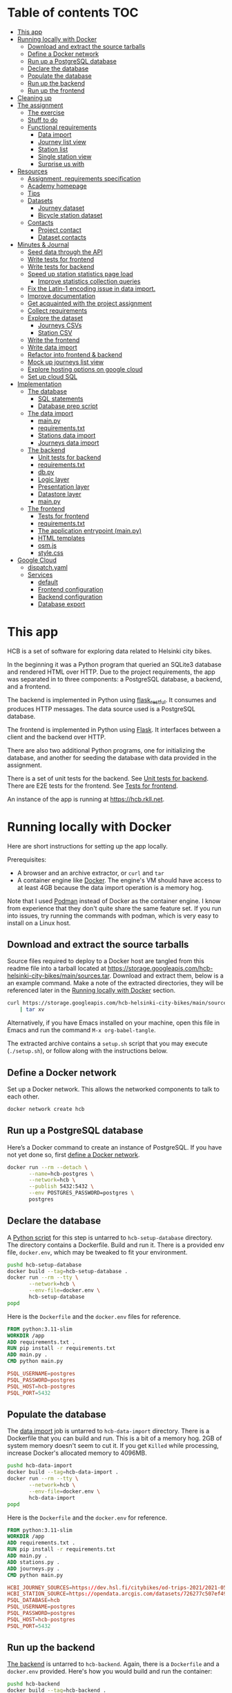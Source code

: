 #+todo: TODO | DONE
#+property: header-args :mkdirp yes

* Table of contents                                                     :TOC:
- [[#this-app][This app]]
- [[#running-locally-with-docker][Running locally with Docker]]
  - [[#download-and-extract-the-source-tarballs][Download and extract the source tarballs]]
  - [[#define-a-docker-network][Define a Docker network]]
  - [[#run-up-a-postgresql-database][Run up a PostgreSQL database]]
  - [[#declare-the-database][Declare the database]]
  - [[#populate-the-database][Populate the database]]
  - [[#run-up-the-backend][Run up the backend]]
  - [[#run-up-the-frontend][Run up the frontend]]
- [[#cleaning-up][Cleaning up]]
- [[#the-assignment][The assignment]]
  - [[#the-exercise][The exercise]]
  - [[#stuff-to-do][Stuff to do]]
  - [[#functional-requirements][Functional requirements]]
    - [[#data-import][Data import]]
    - [[#journey-list-view][Journey list view]]
    - [[#station-list][Station list]]
    - [[#single-station-view][Single station view]]
    - [[#surprise-us-with][Surprise us with]]
- [[#resources][Resources]]
  - [[#assignment-requirements-specification][Assignment, requirements specification]]
  - [[#academy-homepage][Academy homepage]]
  - [[#tips][Tips]]
  - [[#datasets][Datasets]]
    - [[#journey-dataset][Journey dataset]]
    - [[#bicycle-station-dataset][Bicycle station dataset]]
  - [[#contacts][Contacts]]
    - [[#project-contact][Project contact]]
    - [[#dataset-contacts][Dataset contacts]]
- [[#minutes--journal][Minutes & Journal]]
  - [[#seed-data-through-the-api][Seed data through the API]]
  - [[#write-tests-for-frontend][Write tests for frontend]]
  - [[#write-tests-for-backend][Write tests for backend]]
  - [[#speed-up-station-statistics-page-load][Speed up station statistics page load]]
    - [[#improve-statistics-collection-queries][Improve statistics collection queries]]
  - [[#fix-the-latin-1-encoding-issue-in-data-import][Fix the Latin-1 encoding issue in data import.]]
  - [[#improve-documentation][Improve documentation]]
  - [[#get-acquainted-with-the-project-assignment][Get acquainted with the project assignment]]
  - [[#collect-requirements][Collect requirements]]
  - [[#explore-the-dataset][Explore the dataset]]
    - [[#journeys-csvs][Journeys CSVs]]
    - [[#station-csv][Station CSV]]
  - [[#write-the-frontend][Write the frontend]]
  - [[#write-data-import][Write data import]]
  - [[#refactor-into-frontend--backend][Refactor into frontend & backend]]
  - [[#mock-up-journeys-list-view][Mock up journeys list view]]
  - [[#explore-hosting-options-on-google-cloud][Explore hosting options on google cloud]]
  - [[#set-up-cloud-sql][Set up cloud SQL]]
- [[#implementation][Implementation]]
  - [[#the-database][The database]]
    - [[#sql-statements][SQL statements]]
    - [[#database-prep-script][Database prep script]]
  - [[#the-data-import][The data import]]
    - [[#mainpy][main.py]]
    - [[#requirementstxt][requirements.txt]]
    - [[#stations-data-import][Stations data import]]
    - [[#journeys-data-import][Journeys data import]]
  - [[#the-backend][The backend]]
    - [[#unit-tests-for-backend][Unit tests for backend]]
    - [[#requirementstxt-1][requirements.txt]]
    - [[#dbpy][db.py]]
    - [[#logic-layer][Logic layer]]
    - [[#presentation-layer][Presentation layer]]
    - [[#datastore-layer][Datastore layer]]
    - [[#mainpy-1][main.py]]
  - [[#the-frontend][The frontend]]
    - [[#tests-for-frontend][Tests for frontend]]
    - [[#requirementstxt-2][requirements.txt]]
    - [[#the-application-entrypoint-mainpy][The application entrypoint (main.py)]]
    - [[#html-templates][HTML templates]]
    - [[#osmjs][osm.js]]
    - [[#stylecss][style.css]]
- [[#google-cloud][Google Cloud]]
  - [[#dispatchyaml][dispatch.yaml]]
  - [[#services][Services]]
    - [[#default][default]]
    - [[#frontend-configuration][Frontend configuration]]
    - [[#backend-configuration][Backend configuration]]
    - [[#database-export][Database export]]

* This app

HCB is a set of software for exploring data related to Helsinki city bikes.

In the beginning it was a Python program that queried an SQLite3 database and rendered HTML over HTTP.  Due to the project requirements, the app was separated in to three components: a PostgreSQL database, a backend, and a frontend.

The backend is implemented in Python using [[https://flask-restful.readthedocs.io/en/latest/index.html][flask_restful]].  It consumes and produces HTTP messages.  The data source used is a PostgreSQL database.

The frontend is implemented in Python using [[https://flask.palletsprojects.com][Flask]].  It interfaces between a client and the backend over HTTP.

There are also two additional Python programs, one for initializing the database, and another for seeding the database with data provided in the assignment.


There is a set of unit tests for the backend. See [[#unit-tests-for-backend][Unit tests for backend]].  There are E2E tests for the frontend.  See [[#tests-for-frontend][Tests for frontend]].

An instance of the app is running at [[https://hcb.rkll.net]].

* Running locally with Docker

Here are short instructions for setting up the app locally.

Prerequisites:

+ A browser and an archive extractor, or =curl= and =tar=
+ A container engine like [[https://www.docker.com][Docker]].  The engine's VM should have access to at least 4GB because the data import operation is a memory hog.

Note that I used [[https://podman.io][Podman]] instead of Docker as the container engine.  I know from experience that they don't quite share the same feature set.  If you run into issues, try running the commands with podman, which is very easy to install on a Linux host.

** Download and extract the source tarballs

Source files required to deploy to a Docker host are tangled from this readme file into a tarball located at [[https://storage.googleapis.com/hcb-helsinki-city-bikes/main/sources.tar]].  Download and extract them, below is a an example command.  Make a note of the extracted directories, they will be referenced later in the [[#running-locally-with-docker][Running locally with Docker]] section.

#+header: :results scalar
#+begin_src sh
curl https://storage.googleapis.com/hcb-helsinki-city-bikes/main/sources.tar \
    | tar xv
#+end_src

Alternatively, if you have Emacs installed on your machine, open this file in Emacs and run the command =M-x org-babel-tangle=.

The extracted archive contains a =setup.sh= script that you may execute (=./setup.sh=), or follow along with the instructions below.

** Define a Docker network

Set up a Docker network.  This allows the networked components to talk to each other.

#+header: :tangle setup.sh
#+header: :shebang #!/bin/bash
#+header: :comments org
#+begin_src bash
docker network create hcb
#+end_src

** Run up a PostgreSQL database

Here’s a Docker command to create an instance of PostgreSQL.  If you have not yet done so, first [[#define-a-docker-network][define a Docker network]].

#+header: :tangle setup.sh
#+header: :comments org
#+begin_src bash
docker run --rm --detach \
       --name=hcb-postgres \
       --network=hcb \
       --publish 5432:5432 \
       --env POSTGRES_PASSWORD=postgres \
       postgres
#+end_src

** Declare the database

A [[#the-database][Python script]] for this step is untarred to =hcb-setup-database= directory.  The directory contains a Dockerfile.  Build and run it.  There is a provided env file, =docker.env=, which may be tweaked to fit your environment.

#+header: :tangle setup.sh
#+header: :comments org
#+begin_src bash
pushd hcb-setup-database
docker build --tag=hcb-setup-database .
docker run --rm --tty \
       --network=hcb \
       --env-file=docker.env \
       hcb-setup-database
popd
#+end_src

Here is the =Dockerfile= and the =docker.env= files for reference.

#+header: :tangle hcb-setup-database/Dockerfile
#+begin_src dockerfile
FROM python:3.11-slim
WORKDIR /app
ADD requirements.txt .
RUN pip install -r requirements.txt
ADD main.py .
CMD python main.py
#+end_src

#+header: :tangle hcb-setup-database/docker.env
#+begin_src conf
PSQL_USERNAME=postgres
PSQL_PASSWORD=postgres
PSQL_HOST=hcb-postgres
PSQL_PORT=5432
#+end_src

** Populate the database

The [[#data-import][data import]] job is untarred to =hcb-data-import= directory.  There is a Dockerfile that you can build and run.  This is a bit of a memory hog.  2GB of system memory doesn't seem to cut it.  If you get =Killed= while processing, increase Docker's allocated memory to 4096MB.

#+header: :tangle setup.sh
#+header: :comments org
#+begin_src bash
pushd hcb-data-import
docker build --tag=hcb-data-import .
docker run --rm --tty \
       --network=hcb \
       --env-file=docker.env \
       hcb-data-import
popd
#+end_src

Here is the =Dockerfile= and the =docker.env= for reference.

#+header: :tangle hcb-data-import/Dockerfile
#+begin_src dockerfile
FROM python:3.11-slim
WORKDIR /app
ADD requirements.txt .
RUN pip install -r requirements.txt
ADD main.py .
ADD stations.py .
ADD journeys.py .
CMD python main.py
#+end_src

#+header: :tangle hcb-data-import/docker.env
#+begin_src conf
HCBI_JOURNEY_SOURCES=https://dev.hsl.fi/citybikes/od-trips-2021/2021-05.csv,https://dev.hsl.fi/citybikes/od-trips-2021/2021-06.csv,https://dev.hsl.fi/citybikes/od-trips-2021/2021-07.csv
HCBI_STATION_SOURCE=https://opendata.arcgis.com/datasets/726277c507ef4914b0aec3cbcfcbfafc_0.csv
PSQL_DATABASE=hcb
PSQL_USERNAME=postgres
PSQL_PASSWORD=postgres
PSQL_HOST=hcb-postgres
PSQL_PORT=5432
#+end_src

** Run up the backend

[[#the-backend][The backend]] is untarred to =hcb-backend=.  Again, there is a =Dockerfile= and a =docker.env= provided.  Here's how you would build and run the container:

#+header: :tangle setup.sh
#+header: :comments org
#+begin_src bash
pushd hcb-backend
docker build --tag=hcb-backend .
docker run --rm --detach \
       --network=hcb \
       --name=hcb-backend \
       --env-file=docker.env \
       --publish 5433:5433 \
       hcb-backend
popd
#+end_src

To verify the backend is able to connect to PostgreSQL and serve requests, try performing a HTTP GET on one of the endpoints:
+ =/journeys=
+ =/stations=
+ =/random-station=

Something like this should work:

#+begin_src sh
curl http://localhost:5433/journeys?page_size=5
#+end_src

Here are the =Dockerfile= and =docker.env= file, as a reference.

#+header: :tangle hcb-backend/Dockerfile
#+begin_src dockerfile
FROM python:3.11-slim
WORKDIR /app
ADD requirements.txt .
RUN pip install -r requirements.txt
ADD main.py .
ADD db.py .
CMD python main.py
#+end_src

#+header: :tangle hcb-backend/docker.env
#+begin_src conf
PSQL_DB=hcb
PSQL_USER=postgres
PSQL_PASS=postgres
PSQL_HOST=hcb-postgres
PSQL_PORT=5432
HCBB_HOST=0.0.0.0
HCBB_PORT=5433
HCBB_SET_HTTP_CACHE_HEADERS=False
HCBB_CACHE_MAX_AGE=3600
#+end_src

** Run up the frontend

[[#the-frontend][The frontend]] is untarred to =hcb-frontend=.  Build and run it.

#+header: :tangle setup.sh
#+header: :comments org
#+begin_src bash
pushd hcb-frontend
docker build -t hcb-frontend .
docker run --rm --detach \
       --network=hcb \
       --name=hcb-frontend \
       --env-file=docker.env \
       --publish=5434:5434 \
       hcb-frontend
popd
#+end_src

To verify everything is working, visit [[http://127.0.0.1:5434/]] using your browser.

Once again, here are the =Dockerfile= and =docker.env= for reference.

#+header: :tangle hcb-frontend/Dockerfile
#+begin_src dockerfile
FROM python:3.11-slim
WORKDIR /app
ADD requirements.txt .
RUN pip install -r requirements.txt
ADD main.py .
COPY templates/ templates/
COPY static/ static/
CMD python main.py
#+end_src

#+header: :tangle hcb-frontend/docker.env
#+begin_src conf
HCBF_HOST=0.0.0.0
HCBF_PORT=5434
HCBF_BACKEND_URL=http://hcb-backend:5433
HCBF_SET_HTTP_CACHE_HEADERS=False
HCBF_CACHE_MAX_AGE=3600
#+end_src

* Cleaning up

Run the following commands to remove docker images, containers and networks related to this project:

#+header: :tangle cleanup.sh
#+header: :shebang #!/bin/bash
#+header: :comments org
#+begin_src bash
docker network rm --force hcb
docker rmi hcb-frontend hcb-backend hcb-data-import hcb-setup-database
#+end_src

* The assignment

This section was lifted from the [[https://github.com/solita/dev-academy-2023-exercise][assignment repository]] and modified afterwards.

** The exercise
:PROPERTIES:
:ID:       9916A29B-46A5-4BC2-94E3-F9165C036275
:END:

Create a web application that uses a backend service to fetch the data.  Backend can be made with any technology.  We at Solita use for example (not in preference order) Java/Kotlin/Clojure/C#/TypeScript/Go but you are free to choose any other technology as well.

Backend can use a database, or it can be memory-based.  Real database use is a preferable choice because it allows you to show broader skills.  Also, the datasets are quite big so in-memory operations may be quite slow.

You can also freely choose the frontend (and possibly mobile frontend) technologies to use.  The important part is to give good instructions on how to build and run the project.

** Stuff to do

Important! Implementing all of the proposed features is not needed for a good exercise result.  You may also concentrate on:

+ Good documentation (readme/other docs)
+ Proper git usage (small commits, informative commit messages)
+ Tests
+ Getting features complete
+ Writing good code

Which are all highly valued in a good repository.

** Functional requirements

Focus on the recommended features.  For extra points, you might want to also complete some additional features.  You can also come up with extra features, if you do, please document them in the readme!

*** Data import

**** Recommended

***** Import data from the CSV files to a database or in-memory storage

Implemented as part of [[#the-data-import][The data import]].

***** Validate data before importing

Implemented as part of [[#journeys-data-import][Journeys data import]].  See the validation rules defined [[#journeys-data-import][here]].

***** Don't import journeys that lasted for less than ten seconds

Implemented as part of [[#journeys-data-import][Journeys data import]].

***** Don't import journeys that covered distances shorter than 10 meters

Implemented as part of [[#journeys-data-import][Journeys data import]].

*** Journey list view

**** Recommended

***** List journeys

If you don't implement pagination, use some hard-coded limit for the list length because showing several million rows would make any browser choke

Implemented both in the frontend and the backend.  Implementation includes pagination.

***** For each journey show departure and return stations, covered distance in kilometers and duration in minutes

Implemented.

**** Additional

***** Pagination

Implemented.

***** Ordering per column

Implemented ordering by departure station name, return station name, distance covered, and time, in ascending and descending order.

***** Searching

Implemented searching by departure- and return station names.

***** Filtering

Not implemented.

*** Station list

**** Recommended

***** List all the stations

Implemented.

**** Additional

***** Pagination

Implemented.

***** Searching

Implemented searching by station name and address.

*** Single station view

**** Recommended

***** Station name

Implemented.

***** Station address

Implemented.

***** Total number of journeys starting from the station

Implemented.

***** Total number of journeys ending at the station

Implemented.

**** Additional

***** Station location on the map

Implemented using [[https://www.openstreetmap.org/][openstreetmap]].

***** The average distance of a journey starting from the station

Implemented.

***** The average distance of a journey ending at the station

Implemented.

***** Top 5 most popular return stations for journeys starting from the station

Implemented.

***** Top 5 most popular departure stations for journeys ending at the station

Implemented.

***** Ability to filter all the calculations per month

Implemented.

*** Surprise us with

**** Endpoints to store new journeys data or new bicycle stations

Not implemented.

**** Running backend in Docker

Implemented.

**** Running backend in Cloud

Both frontend and backend run in GCP.

**** Implement E2E tests

Tests for the backend and frontend implemented using [[https://robotframework.org][Robot Framework]].

**** Create UI for adding journeys or bicycle stations

Not implemented.

* Resources

** Assignment, requirements specification

[[https://github.com/solita/dev-academy-2023-exercise]]

** Academy homepage

[[https://www.solita.fi/positions/dev-academy-to-boost-your-software-developer-career-5202331003/]]

** Tips

+ [[https://dev.solita.fi/2021/11/04/how-to-pre-assignments.html][Do’s and Dont’s of pre-assignments]]
+ [[https://dev.solita.fi/2023/03/24/how-to-pre-assignments-2.html][Do's and Don'ts of Dev Academy Pre-assignments – Revisited]]
+ [[https://dev.solita.fi/2022/11/01/testing-primer-dev-academy.html][Testing Primer]] – tips on how to test your application

** Datasets
*** Journey dataset

+ [[https://dev.hsl.fi/citybikes/od-trips-2021/2021-05.csv]]
+ [[https://dev.hsl.fi/citybikes/od-trips-2021/2021-06.csv]]
+ [[https://dev.hsl.fi/citybikes/od-trips-2021/2021-07.csv]]

*** Bicycle station dataset

+ Data: [[https://opendata.arcgis.com/datasets/726277c507ef4914b0aec3cbcfcbfafc_0.csv]]
+ License information: [[https://www.avoindata.fi/data/en/dataset/hsl-n-kaupunkipyoraasemat/resource/a23eef3a-cc40-4608-8aa2-c730d17e8902]]

** Contacts

*** Project contact

[[mailto:pauliinahovila@solita.fi]]

*** Dataset contacts

+ [[mailto:heikki.hamalainen@solita.fi]]
+ [[mailto:meri.merkkiniemi@solita.fi]]

* Minutes & Journal

** Seed data through the API
:LOGBOOK:
CLOCK: [2023-05-06 Sat 22:23]--[2023-05-06 Sat 22:28] =>  0:05
:END:

** Write tests for frontend
:LOGBOOK:
CLOCK: [2023-04-25 Sat 12:00]--[2023-04-25 Sat 16:00] =>  4:00
:END:

** Write tests for backend
:LOGBOOK:
CLOCK: [2023-04-15 Sat 17:00]--[2023-04-15 Sat 17:35] =>  0:35
:END:

** Speed up station statistics page load
:PROPERTIES:
:header-args:sql: :engine postgres :dbhost localhost :dbuser postgres :dbpassword postgres :database hcb
:END:
:LOGBOOK:
CLOCK: [2023-04-28 Fri 15:35]--[2023-04-28 Fri 19:22] =>  3:47
CLOCK: [2023-04-27 Thu 10:20]--[2023-04-27 Thu 15:37] =>  5:17
CLOCK: [2023-04-25 Tue 11:04]--[2023-04-25 Tue 14:04] =>  3:00
:END:

*** Improve statistics collection queries

Some =TEXT= type columns could be =INTEGER= type instead.  This change has no perceivable change in performance however.

#+begin_src sql
ALTER TABLE station
ALTER COLUMN id TYPE INTEGER
USING id::integer;
#+end_src

#+begin_src sql
ALTER TABLE journey
ALTER COLUMN departure_station_id TYPE INTEGER
USING departure_station_id::integer;

ALTER TABLE journey
ALTER COLUMN return_station_id TYPE INTEGER
USING return_station_id::integer;
#+end_src

Statistics are grouped by month.  Creating an index on the month of =departure_time= reduces query times by a modest 15%.  But it slows the queries below by 300% when combined with the =journey_departure_id= and =journey_return_id= indices, don't use this.

#+begin_src sql
CREATE INDEX journey_departure_month_index
ON journey (EXTRACT(MONTH FROM departure_time));
#+end_src

#+RESULTS:
| CREATE INDEX |
|--------------|

#+begin_src sql
DROP INDEX journey_departure_month_index;
#+end_src

#+RESULTS:
| DROP INDEX |
|------------|

Journeys are joined to station using =departure_station_id= and =return_station_id=.  Creating an index on these columns reduces query times by 90% or more.

#+begin_src sql
CREATE INDEX journey_departure_station_id_index
ON journey(departure_station_id);

CREATE INDEX journey_return_station_id_index
ON journey(return_station_id);
#+end_src

#+RESULTS:
| CREATE INDEX |
|--------------|
| CREATE INDEX |

#+begin_src sql
DROP INDEX journey_departure_station_id_index;

DROP INDEX journey_return_station_id_index;
#+end_src

#+RESULTS:
|---|

#+header: :results scalar
#+begin_src sql
EXPLAIN (ANALYZE, BUFFERS)
SELECT COUNT(*)
FROM station
JOIN journey
ON station.id = journey.departure_station_id
WHERE fid = 1 AND EXTRACT(MONTH FROM departure_time) in (5, 6, 7);
#+end_src

#+RESULTS:
#+begin_example
QUERY PLAN
Aggregate  (cost=15591.01..15591.02 rows=1 width=8) (actual time=44.507..44.509 rows=1 loops=1)
  Buffers: shared hit=2254
  ->  Nested Loop  (cost=87.27..15590.71 rows=117 width=0) (actual time=1.234..44.206 rows=2368 loops=1)
        Buffers: shared hit=2254
        ->  Index Scan using station_pkey on station  (cost=0.27..8.29 rows=1 width=4) (actual time=0.050..0.056 rows=1 loops=1)
              Index Cond: (fid = 1)
              Buffers: shared hit=3
        ->  Bitmap Heap Scan on journey  (cost=86.99..15581.25 rows=117 width=4) (actual time=1.178..43.718 rows=2368 loops=1)
              Recheck Cond: (departure_station_id = station.id)
              Filter: (EXTRACT(month FROM departure_time) = ANY ('{5,6,7}'::numeric[]))
              Heap Blocks: exact=2246
              Buffers: shared hit=2251
              ->  Bitmap Index Scan on journey_departure_station_id_index  (cost=0.00..86.96 rows=7805 width=0) (actual time=0.669..0.669 rows=2368 loops=1)
                    Index Cond: (departure_station_id = station.id)
                    Buffers: shared hit=5
Planning:
  Buffers: shared hit=339
Planning Time: 2.388 ms
Execution Time: 44.725 ms
#+end_example

** Fix the Latin-1 encoding issue in data import.
:LOGBOOK:
CLOCK: [2023-04-15 Sat 15:48]--[2023-04-15 Sat 16:46] =>  0:58
:END:

** Improve documentation
:LOGBOOK:
CLOCK: [2023-04-12 Wed 15:56]--[2023-04-12 Wed 18:48] =>  2:52
CLOCK: [2023-04-12 Wed 14:49]--[2023-04-12 Wed 15:05] =>  0:16
CLOCK: [2023-04-12 Wed 13:57]--[2023-04-12 Wed 14:43] =>  0:46
CLOCK: [2023-04-11 Tue 20:51]--[2023-04-12 Wed 00:52] =>  4:01
:END:

** Get acquainted with the project assignment
:LOGBOOK:
CLOCK: [2023-04-01 Sat 20:10]--[2023-04-01 Sat 20:40] =>  0:30
:END:

** Collect requirements
:LOGBOOK:
CLOCK: [2023-04-02 Sun 09:04]--[2023-04-02 Sun 09:37] =>  0:33
CLOCK: [2023-04-01 Sat 20:41]--[2023-04-01 Sat 21:14] =>  0:33
:END:

** Explore the dataset
:LOGBOOK:
CLOCK: [2023-04-07 Fri 20:40]--[2023-04-07 Fri 21:00] =>  0:20
CLOCK: [2023-04-07 Fri 19:44]--[2023-04-07 Fri 19:46] =>  0:02
CLOCK: [2023-04-07 Fri 15:58]--[2023-04-07 Fri 18:51] =>  1:38
CLOCK: [2023-04-02 Sun 09:38]--[2023-04-02 Sun 10:05] =>  0:27
CLOCK: [2023-04-01 Sat 22:51]--[2023-04-01 Sat 23:46] =>  0:55
CLOCK: [2023-04-01 Sat 22:29]--[2023-04-01 Sat 22:38] =>  0:09
CLOCK: [2023-04-01 Sat 21:15]--[2023-04-01 Sat 22:17] =>  1:02
:END:

*** Journeys CSVs
:LOGBOOK:
CLOCK: [2023-04-08 Sat 21:39]--[2023-04-08 Sat 22:36] =>  0:57
CLOCK: [2023-04-08 Sat 00:58]--[2023-04-08 Sat 01:05] =>  0:07
:END:

*** Station CSV
:LOGBOOK:
CLOCK: [2023-04-08 Sat 00:15]--[2023-04-08 Sat 00:58] =>  0:43
:END:

** Write the frontend
:LOGBOOK:
CLOCK: [2023-04-09 Sun 14:49]--[2023-04-09 Sun 18:36] =>  3:47
CLOCK: [2023-04-08 Sat 23:02]--[2023-04-09 Sun 00:44] =>  1:42
CLOCK: [2023-04-08 Sat 22:36]--[2023-04-08 Sat 23:02] =>  0:26
CLOCK: [2023-04-08 Sat 21:28]--[2023-04-08 Sat 21:39] =>  0:11
CLOCK: [2023-04-08 Sat 11:29]--[2023-04-08 Sat 15:59] =>  4:30
CLOCK: [2023-04-08 Sat 01:06]--[2023-04-08 Sat 01:30] =>  0:24
CLOCK: [2023-04-07 Fri 20:04]--[2023-04-07 Fri 20:29] =>  0:25
CLOCK: [2023-04-07 Fri 15:29]--[2023-04-07 Fri 15:40] =>  0:11
CLOCK: [2023-04-07 Fri 14:29]--[2023-04-07 Fri 15:15] =>  0:46
CLOCK: [2023-04-06 Thu 12:20]--[2023-04-06 Thu 13:18] =>  0:58
CLOCK: [2023-04-06 Thu 10:56]--[2023-04-06 Thu 11:23] =>  0:27
CLOCK: [2023-04-02 Sun 10:22]--[2023-04-02 Sun 12:10] =>  1:48
:END:

** Write data import
:LOGBOOK:
CLOCK: [2023-04-09 Sun 23:12]--[2023-04-10 Mon 01:01] =>  1:49
CLOCK: [2023-04-09 Sun 19:13]--[2023-04-09 Sun 23:13] =>  4:00
:END:

** Refactor into frontend & backend
:LOGBOOK:
CLOCK: [2023-05-06 Sat 22:28]--[2023-05-06 Sat 23:48] =>  1:20
CLOCK: [2023-04-11 Tue 19:44]--[2023-04-11 Tue 19:48] =>  0:04
CLOCK: [2023-04-10 Mon 23:22]--[2023-04-11 Tue 00:34] =>  1:12
CLOCK: [2023-04-10 Mon 21:00]--[2023-04-10 Mon 23:00] =>  2:00
CLOCK: [2023-04-10 Mon 16:45]--[2023-04-10 Mon 20:27] =>  3:42
:END:

** Mock up journeys list view
:LOGBOOK:
CLOCK: [2023-04-06 Thu 12:09]--[2023-04-06 Thu 12:19] =>  0:10
CLOCK: [2023-04-06 Thu 10:45]--[2023-04-06 Thu 10:54] =>  0:09
:END:

** Explore hosting options on google cloud
:LOGBOOK:
CLOCK: [2023-04-15 Sat 14:18]--[2023-04-15 Sat 15:21] =>  1:03
CLOCK: [2023-04-15 Sat 12:11]--[2023-04-15 Sat 14:18] =>  2:07
CLOCK: [2023-04-14 Fri 19:07]--[2023-04-14 Fri 19:55] =>  0:48
CLOCK: [2023-04-14 Fri 11:16]--[2023-04-14 Fri 13:16] =>  2:00
CLOCK: [2023-04-13 Thu 15:25]--[2023-04-13 Thu 17:45] =>  2:20
CLOCK: [2023-04-06 Thu 21:39]--[2023-04-06 Thu 22:23] =>  0:44
CLOCK: [2023-04-06 Thu 16:40]--[2023-04-06 Thu 17:46] =>  1:06
CLOCK: [2023-04-06 Thu 14:59]--[2023-04-06 Thu 15:45] =>  0:46
CLOCK: [2023-04-06 Thu 13:21]--[2023-04-06 Thu 13:41] =>  0:20
:END:

** Set up cloud SQL
:LOGBOOK:
CLOCK: [2023-04-07 Fri 14:12]--[2023-04-07 Fri 14:26] =>  0:14
:END:

* Implementation
** The database

/The database/ is a PostgreSQL database.  Here are the SQL statements that prepare it.  See the section [[#declare-the-database][Declare the database]] for setup instructions.

*** SQL statements

#+name: create-database-stmt
#+begin_src sql
CREATE DATABASE hcb;
#+end_src

#+name: create-journey-stmt
#+begin_src sql
BEGIN;

CREATE TABLE journey (
       id SERIAL PRIMARY KEY,
       departure_time TIMESTAMP,
       return_time TIMESTAMP,
       departure_station_id TEXT,
       departure_station_name TEXT,
       return_station_id TEXT,
       return_station_name TEXT,
       distance FLOAT,
       duration INTEGER
);

-- We need to sort filter and search on the following columns
CREATE INDEX distance_index
ON journey(distance);

CREATE INDEX duration_index
ON journey(duration);

CREATE INDEX departure_station_name_index
ON journey(departure_station_name);

CREATE INDEX return_station_name_index
ON journey(return_station_name);

CREATE INDEX journey_departure_station_id_index
ON journey(departure_station_id);

CREATE INDEX journey_return_station_id_index
ON journey(return_station_id);

COMMIT;
#+end_src

#+name: create-station-stmt
#+begin_src sql
CREATE TABLE  station (
       fid INTEGER PRIMARY KEY,
       id TEXT,
       finnish_name TEXT,
       swedish_name TEXT,
       english_name TEXT,
       finnish_address TEXT,
       swedish_address TEXT,
       finnish_city TEXT,
       swedish_city TEXT,
       operator TEXT,
       capacity INTEGER,
       x FLOAT,
       y FLOAT
);
#+end_src

*** Database prep script

A python script provided below prepares the database for use.  Execution instructions are provided in the section [[#declare-the-database][Declare the database]].

**** requirements.txt

#+header: :tangle hcb-setup-database/requirements.txt
#+begin_src text
psycopg2-binary
#+end_src

**** main.py

#+header: :noweb yes
#+header: :tangle hcb-setup-database/main.py
#+begin_src python
import psycopg2
import os

psql_user = os.environ['PSQL_USERNAME']
psql_pass = os.environ['PSQL_PASSWORD']
psql_host = os.environ['PSQL_HOST']
psql_port = os.environ['PSQL_PORT']

connection = psycopg2.connect(
    database='postgres',
    user=psql_user,
    password=psql_pass,
    host=psql_host,
    port=psql_port
)
connection\
    .set_isolation_level(
        psycopg2.extensions.ISOLATION_LEVEL_AUTOCOMMIT
    )
with connection.cursor() as cursor:
    cursor.execute(
        """
<<create-database-stmt>>
        """
    )

connection.close()

connection = psycopg2.connect(
    database='hcb',
    user=psql_user,
    password=psql_pass,
    host=psql_host,
    port=psql_port
)
connection.autocommit = False

with connection.cursor() as cursor:
    cursor.execute(
        """
<<create-journey-stmt>>
        """
    )
    cursor.execute(
        """
<<create-station-stmt>>
        """
    )

print('OK')
#+end_src

** The data import

Data import reads journey and station data from the internet.  This component has two separate pieces:
+ Journey import
+ Station import
Which are glued together in main.py.

*** main.py

#+header: :tangle hcb-data-import/main.py
#+begin_src python
import journeys
import stations

if __name__ == "__main__":
    stations.main()
    journeys.main()
#+end_src

*** requirements.txt

#+header: :tangle hcb-data-import/requirements.txt :mkdirp yes
#+begin_src text
psycopg2-binary
requests
#+end_src

*** Stations data import

This is the part of data import that downloads station data, and pushes it to a PostgreSQL database instance.

#+header: :tangle hcb-data-import/stations.py
#+begin_src python
import os
import requests
from collections import namedtuple
import csv
import json
import psycopg2

psql_database = os.environ['PSQL_DATABASE']
psql_user = os.environ['PSQL_USERNAME']
psql_password = os.environ['PSQL_PASSWORD']
psql_host = os.environ['PSQL_HOST']
psql_port = os.environ['PSQL_PORT']
station_sources = os.environ['HCBI_STATION_SOURCE']

def download_network_file(networkfile):
    """Download a csv from the net, write to local site.

    Return local file's path.

    """

    localpath = os.path.abspath(
        os.path.join(
            '.',
            os.path.basename(networkfile)
        )
    )

    if os.path.exists(localpath):
        print(f'file {localpath} exists, not redownloading')
    else:
        print(f'downloading {networkfile}',
              f'to {localpath}', sep='\n')

        with open(localpath, 'w') as localfile:
            response = requests.get(networkfile)
            response.raise_for_status()
            # Server doesn't set charset=utf-8 because it is dumb
            response.encoding = 'utf-8'
            localfile.write(response.text)

    return localpath

StationTuple = namedtuple(
    'StationTuple',
    'fid,'
    'id,'
    'finnish_name,'
    'swedish_name,'
    'english_name,'
    'finnish_address,'
    'swedish_address,'
    'finnish_city,'
    'swedish_city,'
    'operator,'
    'capacity,'
    'x,'
    'y'
)

class Station:
    def __init__(
            self,
            fid,
            id,
            finnish_name,
            swedish_name,
            english_name,
            finnish_address,
            swedish_address,
            finnish_city,
            swedish_city,
            operator,
            capacity,
            x,
            y
    ):
        self.fid = fid
        self.id = id
        self.finnish_name = finnish_name
        self.swedish_name = swedish_name
        self.english_name = english_name
        self.finnish_address = finnish_address
        self.swedish_address = swedish_address
        self.finnish_city = finnish_city
        self.swedish_city = swedish_city
        self.operator = operator
        self.capacity = capacity
        self.x = x
        self.y = y

    @staticmethod
    def from_dict(dct):
        return Station(**dct)

    def to_dict(self):
        return {
            'fid': self.fid,
            'id': self.id,
            'finnish_name': self.finnish_name,
            'swedish_name': self.swedish_name,
            'english_name': self.english_name,
            'finnish_address': self.finnish_address,
            'swedish_address': self.swedish_address,
            'finnish_city': self.finnish_city,
            'swedish_city': self.swedish_city,
            'operator': self.operator,
            'capacity': self.capacity,
            'x': self.x,
            'y': self.y
        }

    def __repr__(self):
        return (
            'Station('
            f'{str(self.fid)!r}, '
            f'{self.id!r}, '
            f'{self.finnish_name!r}, '
            f'{self.swedish_name!r}, '
            f'{self.english_name!r}, '
            f'{self.finnish_address!r}, '
            f'{self.swedish_address!r}, '
            f'{self.finnish_city!r},'
            f'{self.swedish_city!r},'
            f'{self.operator!r},'
            f'{str(self.capacity)!r},'
            f'{str(self.x)!r},'
            f'{str(self.y)!r}'
            ')'
        )

    @property
    def y(self):
        return self._y

    @y.setter
    def y(self, y):
        if isinstance(y, str):
            y = float(y)

        if not isinstance(y, float):
            raise TypeError('y must be a float')
        self._y = y


    @property
    def x(self):
        return self._x

    @x.setter
    def x(self, x):
        if isinstance(x, str):
            x = float(x)

        if not isinstance(x, float):
            raise TypeError('x must be a float')
        self._x = x

    @property
    def capacity(self):
        return self._capacity

    @capacity.setter
    def capacity(self, capacity):
        if isinstance(capacity, str):
            capacity = int(capacity)

        if not isinstance(capacity, int):
            raise TypeError('capacity must be an int')
        self._capacity = capacity

    @property
    def operator(self):
        return self._operator

    @operator.setter
    def operator(self, operator):
        if isinstance(operator, str):
            operator = operator.strip()
            if len(operator) == 0:
                operator = None

        if not (operator is None
                or isinstance(operator, str)):
            raise TypeError('operator must be a str or None')
        self._operator = operator


    @property
    def swedish_city(self):
        return self._swedish_city

    @swedish_city.setter
    def swedish_city(self, swedish_city):
        if isinstance(swedish_city, str):
            swedish_city = swedish_city.strip()
            if len(swedish_city) == 0:
                swedish_city = None

        if not (swedish_city is None
                or isinstance(swedish_city, str)):
            raise TypeError('swedish_city must be a str or None')
        self._swedish_city = swedish_city


    @property
    def finnish_city(self):
        return self._finnish_city

    @finnish_city.setter
    def finnish_city(self, finnish_city):
        if isinstance(finnish_city, str):
            finnish_city = finnish_city.strip()
            if len(finnish_city) == 0:
                finnish_city = None

        if not (finnish_city is None
                or isinstance(finnish_city, str)):
            raise TypeError('finnish_city must be a str or None')
        self._finnish_city = finnish_city

    @property
    def swedish_address(self):
        return self._swedish_address

    @swedish_address.setter
    def swedish_address(self, swedish_address):
        if isinstance(swedish_address, str):
            swedish_address = swedish_address.strip()
            if len(swedish_address) == 0:
                swedish_address = None

        if not (swedish_address is None
                or isinstance(swedish_address, str)):
            raise TypeError('swedish_address must be a str or None')
        self._swedish_address = swedish_address


    @property
    def finnish_address(self):
        return self._finnish_address

    @finnish_address.setter
    def finnish_address(self, finnish_address):
        if isinstance(finnish_address, str):
            finnish_address = finnish_address.strip()
            if len(finnish_address) == 0:
                finnish_address = None

        if not (finnish_address is None
                or isinstance(finnish_address, str)):
            raise TypeError('finnish_address must be a str or None')
        self._finnish_address = finnish_address

    @property
    def english_name(self):
        return self._english_name

    @english_name.setter
    def english_name(self, english_name):
        if isinstance(english_name, str):
            english_name = english_name.strip()
            if len(english_name) == 0:
                english_name = None


        if not (english_name is None
                or isinstance(english_name, str)):
            raise TypeError('english_name must be a str or None')
        self._english_name = english_name

    @property
    def swedish_name(self):
        return self._swedish_name

    @swedish_name.setter
    def swedish_name(self, swedish_name):
        if isinstance(swedish_name, str):
            swedish_name = swedish_name.strip()
            if len(swedish_name) == 0:
                swedish_name = None

        if not (swedish_name is None
                or isinstance(swedish_name, str)):
            raise TypeError('swedish_name must be a str or None')
        self._swedish_name = swedish_name

    @property
    def finnish_name(self):
        return self._finnish_name

    @finnish_name.setter
    def finnish_name(self, finnish_name):
        if isinstance(finnish_name, str):
            finnish_name = finnish_name.strip()
            if len(finnish_name) == 0:
                finnish_name = None

        if not (finnish_name is None
                or isinstance(finnish_name, str)):
            raise TypeError('finnish_name must be a str or None')
        self._finnish_name = finnish_name

    @property
    def id(self):
        return self._id

    @id.setter
    def id(self, id):
        if not isinstance(id, str):
            raise TypeError('id must be a str')
        self._id = id

    @property
    def fid(self):
        return self._fid

    @fid.setter
    def fid(self, fid):
        if isinstance(fid, str):
            fid = int(fid)
        if not isinstance(fid, int):
            raise TypeError('fid must be an int')
        self._fid = fid

def parse_entries(filepath):
    reader = csv.reader(open(filepath, newline=''))
    # skip header
    next(reader)
    success, fail = [], []
    for entry in reader:
        tup = StationTuple._make(entry)
        try:
            success.append(Station(*tup).to_dict())
        except Exception as e:
            fail.append({ 'error': str(e), 'entry': entry })
    return success, fail

def download_and_filter(networkfile):
    """Download and process station data into a json file.

    Download the network files to site.  Return a filepath containing
    downloaded data.

    """

    resultpath = os.path.abspath(
        os.path.join('.', 'stations.json')
    )

    if os.path.exists(resultpath):
        print(f'{resultpath} exists, not redownloading')
        return resultpath
    file = download_network_file(networkfile)
    success, fails = parse_entries(file)
    json.dump(success, open('stations.json', 'w'), indent=4)
    json.dump(fails, open('bad-data.json', 'w'), indent=4)
    return 'stations.json'


def push_to_sql(stationpath):
    with open(stationpath, 'r') as fp:
        stations = [
            Station.from_dict(dct) for dct in json.load(fp)
        ]

    connection = psycopg2.connect(
        database=psql_database,
        user=psql_user,
        password=psql_password,
        host=psql_host,
        port=psql_port
    )

    insert_statement = """
INSERT INTO station (
    fid,
    id,
    finnish_name,
    swedish_name,
    english_name,
    finnish_address,
    swedish_address,
    finnish_city,
    swedish_city,
    operator,
    capacity,
    x,
    y
)
VALUES (
    %(fid)s,
    %(id)s,
    %(finnish_name)s,
    %(swedish_name)s,
    %(english_name)s,
    %(finnish_address)s,
    %(swedish_address)s,
    %(finnish_city)s,
    %(swedish_city)s,
    %(operator)s,
    %(capacity)s,
    %(x)s,
    %(y)s
)
    """
    with connection.cursor() as cursor:
        for station in stations:
            dct = station.to_dict()
            cursor.execute(insert_statement, dct)
    connection.commit()
    print('done')
    connection.close()

def main():
    stationpath = \
        download_and_filter(station_sources)
    push_to_sql(stationpath)

if __name__ == "__main__":
    main()
#+end_src

*** Journeys data import

Functional requirements for the data import are:
+ Don't import journeys that lasted < 10 seconds
+ Don't import journeys that covered < 10 meters

Here are some additional requirements I defined for the import process:
+ Some journeys were either abnormally long in duration or distance.  Filter out any journeys that are:
  + longer than 6 hours
  + longer than 150 kilometers
+ Almost all journeys were duplicated in the CSV's.  Delete duplicate entries.

#+header: :tangle hcb-data-import/journeys.py :mkdirp yes
#+begin_src python
import requests
import os
from io import StringIO
import csv
from collections import namedtuple
from datetime import datetime
import json
import psycopg2
from psycopg2.extras import execute_batch

journey_sources = os.environ['HCBI_JOURNEY_SOURCES'].split(',')
psql_database = os.environ['PSQL_DATABASE']
psql_user = os.environ['PSQL_USERNAME']
psql_password = os.environ['PSQL_PASSWORD']
psql_host = os.environ['PSQL_HOST']
psql_port = os.environ['PSQL_PORT']

print(journey_sources)
def download_network_files(networkfiles):
    """Downloads csv's from the net and writes to site's disk.

    networkfiles is a list of network files.

    Returns local file paths if successful.

    """

    paths = []
    for networkpath in networkfiles:
        localpath = os.path.abspath(
            os.path.join(
                '.',
                os.path.basename(networkpath),
            )
        )

        if os.path.exists(localpath):
            print(f'file {localpath} exists, so not redownloading')
        else:
            print(f'Downloading: {networkpath}',
                  f'to: {localpath}', sep='\n')

            with open(localpath, 'w') as localfile:
                # some weird interaction causes this request to fail
                # inside a Docker container, if certificates are
                # verified
                response = requests.get(
                    networkpath,
                    verify=False,
                )
                response.raise_for_status()
                localfile.write(response.text)
        paths.append(localpath)
    return paths

def delete_dups(entries):
    """Delete duplicates in a list of entries.

    Returns a list containing only unique entries.

    """
    return list(set(entries))

def merge_entries(filepaths):
    """Merge entries from multiple csv filepaths into one.

    Deletes a header line from each file.

    """
    entries = []
    for path in filepaths:
        with open(path, 'r') as fp:
            next(fp)
            for line in fp:
                entries.append(line)
    return entries

JourneyTuple = namedtuple(
        'JourneyTuple',
        'departure_time,'
        'return_time,'
        'departure_station_id,'
        'departure_station_name,'
        'return_station_id,'
        'return_station_name,'
        'distance,'
        'duration'
    )

class Journey:

    def __init__(
            self,
            departure_time,
            return_time,
            departure_station_id,
            departure_station_name,
            return_station_id,
            return_station_name,
            distance,
            duration
    ):
        self.departure_time = departure_time
        self.return_time = return_time
        self.departure_station_id = departure_station_id
        self.departure_station_name = departure_station_name
        self.return_station_id = return_station_id
        self.return_station_name = return_station_name
        self.distance = distance
        self.duration = duration

    @property
    def duration(self):
        return self._duration

    @duration.setter
    def duration(self, duration):
        if isinstance(duration, str):
            duration = int(duration)
        if not isinstance(duration, int):
            raise TypeError('duration must be an int or str')
        if duration < 10:
            raise ValueError('duration must be ≥ 10 seconds')
        # duration can't be longer than 6 hours
        if duration > 60 * 60 * 6:
            raise ValueError(
                'duration must be shorter than 6 hours'
            )
        self._duration = duration

    @property
    def distance(self):
        return self._distance

    @distance.setter
    def distance(self, distance):
        if isinstance(distance, str):
            distance = float(distance)
        if not isinstance(distance, float):
            raise TypeError('distance must be a float')
        if distance < 10:
            raise ValueError('distance must be ≥ 10 meters')
        if distance > 150_000:
            raise ValueError('distance must be ≤ 150km')
        self._distance = distance

    @property
    def return_station_name(self):
        return self._return_station_name

    @return_station_name.setter
    def return_station_name(self, return_station_name):
        if not isinstance(return_station_name, str):
            raise TypeError('return_station_name must be str')
        self._return_station_name = return_station_name

    @property
    def return_station_id(self):
        return self._return_station_id

    @return_station_id.setter
    def return_station_id(self, return_station_id):
        # These may start with a leading 0
        if not isinstance(return_station_id, str):
            raise TypeError('return_station_id must be str')
        self._return_station_id = return_station_id


    @property
    def departure_station_name(self):
        return self._departure_station_name

    @departure_station_name.setter
    def departure_station_name(self, departure_station_name):
        if not isinstance(departure_station_name, str):
            raise TypeError(
                'departure_station_name must be a str'
            )
        self._departure_station_name = departure_station_name

    @property
    def departure_station_id(self):
        return self._departure_station_id

    @departure_station_id.setter
    def departure_station_id(self, departure_station_id):
        if not isinstance(departure_station_id, str):
            raise TypeError(
                'departure_station_id must be a str'
            )
        self._departure_station_id = \
            departure_station_id

    @property
    def return_time(self):
        return self._return_time

    @return_time.setter
    def return_time(self, return_time):
        if isinstance(return_time, str):
            return_time = datetime.fromisoformat(return_time)
        if not isinstance(return_time, datetime):
            raise TypeError('return_time must be a str')
        self._return_time = return_time

    @property
    def departure_time(self):
        return self._departure_time

    @departure_time.setter
    def departure_time(self, departure_time):
        if isinstance(departure_time, str):
            departure_time = \
                datetime.fromisoformat(departure_time)
        if not isinstance(departure_time, datetime):
            raise TypeError('departure_time must be a str')
        self._departure_time = departure_time

    def to_dict(self):
        return {
            'departure_time': str(self.departure_time),
            'return_time': str(self.return_time),
            'departure_station_id': self.departure_station_id,
            'departure_station_name': \
            self.departure_station_name,
            'return_station_id': self.return_station_id,
            'return_station_name': self.return_station_name,
            'distance': self.distance,
            'duration': self.duration
        }

    @staticmethod
    def from_dict(dct):
        return Journey(**dct)

    def __repr__(self):
        return (
            'Journey('
            f'{str(self.departure_time)!r}, '
            f'{str(self.return_time)!r}, '
            f'{self.departure_station_id!r}, '
            f'{self.departure_station_name!r}, '
            f'{self.return_station_id!r}, '
            f'{self.return_station_name!r}, '
            f'{self.distance!r}, '
            f'{self.duration!r}'
            ')'
        )

def parse_entries(entries):
    """Parse a list of str entries in csv form.

    Return a tuple of successfully parsed entries, and entries which failed
    parsing.

    """
    success, fail = [], []
    for entry in entries:
        io = StringIO(entry)
        reader = csv.reader(io)
        value = JourneyTuple._make(next(reader))
        try:
            success.append(Journey(*value).to_dict())
        except Exception as e:
            fail.append({ 'error': str(e), 'entry': entry })
    return success, fail

def download_and_filter(networkfiles):
    """Download and process network files.

    Download network files to current site.  Remove any duplicate
    entries.  Filter bad entries.  Write result to site.  Return the
    filepath.

    """

    resultpath = os.path.abspath(
        os.path.join('.', 'journeys.json'),
    )
    if os.path.exists(resultpath):
        print(f'{resultpath} exists, not downloading network files')
        return resultpath

    files = download_network_files(networkfiles)
    collection = merge_entries(files)
    print(f'{len(collection)} entries')
    uniq = delete_dups(collection)
    print(f'{len(uniq)} unique entries')
    success, fails = parse_entries(uniq)
    print(f'{len(success)} parseable and validated entries')
    json.dump(fails, open('bad-entries.json', 'w'), indent=4)
    json.dump(success, open('journeys.json', mode='w'), indent=4)
    return 'journeys.json'

def push_to_sql(journeypath):
    """Load journeys from journeypath.

    Write journeys to a postgresql database.

    """
    with open(journeypath, 'r') as fp:
        journeys = [
            Journey.from_dict(dct).to_dict() for dct in json.load(fp)
        ]

    connection = psycopg2.connect(
        database=psql_database,
        user=psql_user,
        password=psql_password,
        host=psql_host,
        port=psql_port
    )

    insert_statement = """
INSERT INTO journey (
    departure_time,
    return_time,
    departure_station_id,
    departure_station_name,
    return_station_id,
    return_station_name,
    distance,
    duration
)
VALUES (
    %(departure_time)s,
    %(return_time)s,
    %(departure_station_id)s,
    %(departure_station_name)s,
    %(return_station_id)s,
    %(return_station_name)s,
    %(distance)s,
    %(duration)s
)
    """
    with connection.cursor() as cursor:
        execute_batch(cursor, insert_statement, journeys, page_size=5000)
    connection.commit()
    print('done')
    connection.close()

def main():
    journeypath = download_and_filter(journey_sources)
    push_to_sql(journeypath)

if __name__ == "__main__":
    main()
#+end_src

** The backend

The backend is a facade for the database.  Initially the frontend made SQL calls directly, but one of the assignment requirements mandated a backend.

A client may interface with the backend via a HTTP.  HTTP requests are translated into SQL queries and executed on a PostgreSQL database instance.  Query results are sent back to the client that interfaced with the backend.

It is implemented in Python using [[https://flask.palletsprojects.com][flask]] and [[https://flask-restful.readthedocs.io/en/latest/index.html][flask_restful]].

The implementation follows the [[https://en.wikipedia.org/wiki/Multitier_architecture][3 tier]] archiectural pattern:
+ A presentation layer
+ A logic layer
+ A data access layer

The logic layer declares the interfaces and classes that are used to communicate with it.  The presentation and the data access layers implement the interfaces declared by the logic layer.  The API is pretty dumb so the logic layer mostly deals with validating inputs.

In this case there is a single implementation of the presentation layer.  A HTTP server implemented with flask_restful.  The same applies for the data access layer, which is an interface to a PostgreSQL database.

*** Unit tests for backend

There are a few unit tests that you can run via:

#+begin_src sh
cd hcb-backend
python -m venv test-env
./test-env/bin/pip install --upgrade pip
./test-env/bin/pip install --requirement requirements.txt
./test-env/bin/python -m unittest
#+end_src

#+header: :tangle hcb-backend/tests/__init__.py
#+begin_src python
#+end_src

*** requirements.txt

#+header: :tangle hcb-backend/requirements.txt
#+begin_src text
Flask
flask_restful
psycopg2-binary
#+end_src

*** db.py

This is the file that implements the logic that directly interfaces with PostgreSQL.

The =*Params= classes guard the parameters that may be passed to SQL.  The classes =*Object= and =*Info= are wrapper classes for values returned from an SQL query.  The =DB= class performs queries and returns their results.

#+header: :tangle hcb-backend/db.py
#+begin_src python
import psycopg2
from psycopg2.extensions import AsIs
from dataclasses import dataclass

class GetStationsParams:
    def __init__(self, *, page, page_size, search_term):
        self.page = page
        self.page_size = page_size
        self.search_term = search_term

    @property
    def page(self):
        return self._page

    @page.setter
    def page(self, page):
        if not isinstance(page, int):
            raise TypeError('page must be an int')
        if not page > 0:
            raise ValueError('page must be ≥ 1')
        self._page = page

    @property
    def page_size(self):
        return self._page_size

    @page_size.setter
    def page_size(self, page_size):
        if not isinstance(page_size, int):
            raise TypeError('page_size must be an int')
        if page_size > 50 or page_size < 5:
            raise ValueError('page_size must be within [5, 50]')
        self._page_size = page_size

    @property
    def search_term(self):
        return self._search_term

    @search_term.setter
    def search_term(self, search_term):
        if search_term is None:
            search_term = ''
        if not isinstance(search_term, str):
            raise TypeError('search_term must be None or a str')
        if len(search_term) > 50:
            raise ValueError(
                'search_term can not be longer than 50'
            )
        self._search_term = search_term

    def sql_offset(self):
        return (self.page - 1) * self.page_size

    def sql_search_term(self):
        return f'%{self.search_term}%'

    def as_statement_params(self):
        return {
            'search_term': self.sql_search_term(),
            'page_size': self.page_size,
            'offset': self.sql_offset()
        }

class GetJourneysParams:
    order_by_mapping = {
        'departure_station': 'journey.departure_station_name',
        'return_station': 'journey.return_station_name',
        'distance': 'journey.distance',
        'duration': 'journey.duration',
        None: 'journey.id'
    }

    direction_mapping = {
        'ascending': 'ASC',
        'descending': 'DESC',
        None: 'ASC'
    }

    def __init__(self, *, page, page_size, search_term, order_by, direction):
        self.page = page
        self.page_size = page_size
        self.search_term = search_term
        self.order_by = order_by
        self.direction = direction

    @property
    def page(self):
        return self._page

    @page.setter
    def page(self, page):
        if not isinstance(page, int):
            raise TypeError('page must be an int')
        if not page > 0:
            raise ValueError('page must be ≥ 1')
        self._page = page

    @property
    def page_size(self):
        return self._page_size

    @page_size.setter
    def page_size(self, page_size):
        if not isinstance(page_size, int):
            raise TypeError('page_size must be an int')
        if page_size > 50 or page_size < 5:
            raise ValueError('page_size must be within [5, 50]')
        self._page_size = page_size

    @property
    def search_term(self):
        return self._search_term

    @search_term.setter
    def search_term(self, search_term):
        if search_term is None:
            search_term = ''
        if not isinstance(search_term, str):
            raise TypeError('search_term must be None or a str')
        if len(search_term) > 50:
            raise ValueError(
                'search_term can not be longer than 50'
            )
        self._search_term = search_term

    @property
    def order_by(self):
        return self._order_by

    @order_by.setter
    def order_by(self, order_by):
        keys = GetJourneysParams.order_by_mapping.keys()
        if order_by not in keys:
            raise ValueError(f'order_by must be one of {keys}')
        self._order_by = order_by

    @property
    def direction(self):
        return self._direction

    @direction.setter
    def direction(self, direction):
        keys = GetJourneysParams.direction_mapping.keys()
        if direction not in keys:
            raise ValueError(f'direction must be one of {keys}')
        self._direction = direction

    def sql_offset(self):
        return (self.page - 1) * self.page_size

    def sql_search_term(self):
        return f'%{self.search_term}%'

    def sql_order_by(self):
        return AsIs(
            GetJourneysParams.order_by_mapping[self.order_by]
        )

    def sql_direction(self):
        return AsIs(
            GetJourneysParams.direction_mapping[self.direction]
        )

    def as_statement_params(self):
        return {
            'search_term': self.sql_search_term(),
            'order_by_column': self.sql_order_by(),
            'direction': self.sql_direction(),
            'page_size': self.page_size,
            'offset': self.sql_offset()
        }


class GetStationInfoParams:
    def __init__(self, *, id, months):
        self.id = id
        self.months = months

    @property
    def id(self):
        return self._id

    @id.setter
    def id(self, id):
        if not isinstance(id, int):
            raise TypeError('id expected to be an int')
        self._id = id

    @property
    def months(self):
        return self._months

    @months.setter
    def months(self, months):
        if not isinstance(months, tuple):
            raise TypeEror('months expected to be a tuple')
        if len(months) > 3:
            raise ValueError('months contains too many values (> 3)')
        for month in months:
            if not isinstance(month, int):
                raise ValueError(
                    'All values in months tuple should be of int type'
                )
            if month not in (5, 6, 7):
                raise ValueError(
                    'Value did not match tuple (5, 6, 7)'
                )
        self._months = months

    def as_statement_params(self):
        return {
            'id': self.id,
            'months': self.months
        }

@dataclass
class GetStationsObject:
    id: int
    name: str
    address: str

@dataclass
class GetJourneysObject:
    departure_station_id: int
    departure_station_name: str
    return_station_id: int
    return_station_name: str
    distance: float
    duration: int

@dataclass
class StationRelationInfo:
    id: int
    name: str
    journeys: int

@dataclass
class StationInfo:
    name: str
    address: str
    x: float
    y: float
    journeys_started_here: int
    journeys_ended_here: int
    average_distance_started_here: int
    average_distance_ended_here: int
    top_destinations: list[StationRelationInfo]
    top_origins: list[StationRelationInfo]

class DB:
    def __init__(self, database, user, password, host, port):
        self.database = database
        self.user = user
        self.password = password
        self.host = host
        self.port = port

    def _connection(self):
        return psycopg2.connect(
            database=self.database,
            user=self.user,
            password=self.password,
            host=self.host,
            port=self.port
        )

    def get_random_station_id(self):
        sql = """
SELECT fid
FROM station
ORDER BY RANDOM()
LIMIT 1
        """

        with self._connection() as connection:
            with connection.cursor() as cursor:
                cursor.execute(sql)
                value = cursor.fetchone()
        return value[0]

    def get_journeys(self, params):
        if not isinstance(params, GetJourneysParams):
            raise TypeError('Expected a GetJourneysParams')

        sql = """
SELECT
        departure_station.fid as departure_station_id,
        departure_station_name,
        return_station.fid as return_station_id,
        return_station_name,
        distance * 0.001,
        duration / 60
FROM journey
JOIN station AS departure_station
ON departure_station_id = departure_station.id
JOIN station AS return_station
ON return_station_id = return_station.id
WHERE departure_station_name ILIKE %(search_term)s ESCAPE ''
      OR return_station_name ILIKE %(search_term)s ESCAPE ''
ORDER BY %(order_by_column)s %(direction)s, journey.id ASC
LIMIT %(page_size)s
OFFSET %(offset)s
        """

        sql_params = params.as_statement_params()
        with self._connection() as connection:
            with connection.cursor() as cursor:
                cursor.execute(sql, sql_params)
                values = cursor.fetchall()
        return list(map(lambda value: GetJourneysObject(*value), values))

    def get_stations(self, params):
        if not isinstance(params, GetStationsParams):
            raise TypeError('Expected a GetStationsParams')
        sql = """
SELECT fid, finnish_name, finnish_address
FROM station
WHERE finnish_name ILIKE %(search_term)s ESCAPE ''
    OR finnish_address ILIKE %(search_term)s ESCAPE ''
ORDER BY finnish_name, finnish_address, fid ASC
LIMIT %(page_size)s
OFFSET %(offset)s
        """
        sql_params = params.as_statement_params()
        with self._connection() as connection:
            with connection.cursor() as cursor:
                cursor.execute(sql, sql_params)
                values = cursor.fetchall()
        return [GetStationsObject(*value) for value in values]

    def _total_journeys_from_and_to_station(self, cursor, params):
        sql = """
WITH station AS (
    SELECT id
    FROM station
    WHERE fid = %(id)s
),
statistics AS (
    SELECT (
        SELECT id FROM station
    ), (
        SELECT COUNT(*)
        FROM journey
        JOIN station
        ON station.id = departure_station_id
        WHERE EXTRACT(MONTH FROM departure_time) IN %(months)s
    ) as departures,
    ( SELECT COUNT(*)
        FROM journey
        JOIN station
        ON station.id = return_station_id
        WHERE EXTRACT(MONTH FROM departure_time) IN %(months)s
    ) as returns
)
SELECT returns, departures
FROM station
JOIN statistics
ON station.id = statistics.id
        """
        cursor.execute(sql, params)
        return cursor.fetchone()

    def _avg_distances_from_and_to_station(self, cursor, params):
        sql = """
WITH station AS (
    SELECT id
    FROM station
    WHERE fid = %(id)s
),
statistics AS (
    SELECT (
        SELECT id FROM station
    ), (
        SELECT AVG(distance) as average_departure_distance
        FROM journey
        JOIN station
        ON station.id = departure_station_id
        WHERE EXTRACT(MONTH FROM departure_time) IN %(months)s
    ) as avg_departure_distance,
    (
        SELECT AVG(distance) as average_return_distance
        FROM journey
        JOIN station
        ON station.id = return_station_id
        WHERE EXTRACT(MONTH FROM departure_time) IN %(months)s
    ) as avg_return_distance
)
SELECT avg_return_distance, avg_departure_distance
FROM station
JOIN statistics
ON station.id = statistics.id;
        """

        cursor.execute(sql, params)
        return cursor.fetchone()

    def _top_destination_stations(self, cursor, params):
        sql = """
WITH our_station AS (
     SELECT id
     FROM station
     WHERE fid = %(id)s
),
top_destinations AS (
     SELECT return_station_id, COUNT(*)
     FROM journey
     JOIN our_station
     ON journey.departure_station_id = our_station.id
     WHERE EXTRACT(MONTH FROM departure_time) IN %(months)s
     GROUP BY return_station_id
     ORDER BY count DESC
     LIMIT 5
)
SELECT station.fid as id, station.finnish_name, count
FROM top_destinations
JOIN station
ON station.id = top_destinations.return_station_id
ORDER BY count DESC
        """
        cursor.execute(sql, params)
        return cursor.fetchall()

    def _top_origin_stations(self, cursor, params):
        sql = """
WITH our_station AS (
     SELECT id
     FROM station
     WHERE fid = %(id)s
),
top_origins AS (
     SELECT departure_station_id, COUNT(*)
     FROM journey
     JOIN our_station
     ON journey.return_station_id = our_station.id
     WHERE EXTRACT(MONTH FROM departure_time) IN %(months)s
     GROUP BY departure_station_id
     ORDER BY count DESC
     LIMIT 5
)
SELECT station.fid as id, station.finnish_name, count
FROM top_origins
JOIN station
ON station.id = top_origins.departure_station_id
ORDER BY count DESC
        """
        cursor.execute(sql, params)
        return cursor.fetchall()

    def _get_station(self, cursor, params):
        sql = """
SELECT finnish_name, finnish_address, x, y
FROM station
WHERE fid = %(id)s
        """
        cursor.execute(sql, params)
        return cursor.fetchone()

    def get_station_info(self, params):
        if not isinstance(params, GetStationInfoParams):
            raise TypeError('Expected a GetStationInfoParams')
        sql_params = params.as_statement_params()
        with self._connection() as connection:
            with connection.cursor() as cursor:
                station = self._get_station(cursor, sql_params)
                total_journeys = self._total_journeys_from_and_to_station(cursor, sql_params)
                average_distances = self._avg_distances_from_and_to_station(cursor, sql_params)
                top_destinations = self._top_destination_stations(cursor, sql_params)
                top_origins = self._top_origin_stations(cursor, sql_params)

        destinations = [StationRelationInfo(*value) for value in top_destinations]
        origins = [StationRelationInfo(*value) for value in top_origins]
        return StationInfo(
            name=station[0],
            address=station[1],
            x=station[2],
            y=station[3],
            journeys_started_here=total_journeys[1],
            journeys_ended_here=total_journeys[0],
            average_distance_started_here=average_distances[0],
            average_distance_ended_here=average_distances[1],
            top_destinations=destinations,
            top_origins=origins
        )
#+end_src

*** Logic layer

**** Contracts for interfacing layers

These are the objects that are the presentation layer uses to communicate with the [[#logic-layer][logic layer]].  Inputs should be wrapped into the objects defined in the below file and then passed to the [[#logic-layer][logic layer]].  Logic layer performs rules validation and passes the object to the datastore layer, which then constructs a query and queries the datastore.

See the class =HCB= for the flow.

#+header: :tangle hcb-backend/hcb/logic/objects.py
#+begin_src python
from abc import ABC, abstractmethod

class InputObject(ABC):
    """An abstract object representing the inputs of a request.

    An implementation should not constrain the types or values that
    may be stored using its __init__.  Instead it must communicate
    errors using a validate method.

    """
    @abstractmethod
    def validate(self):
        """Validate self.

        Return validation errors as a list.  Empty list means there
        were no errors.  Must not raise validation errors.

        """
        return NotImplemented

    @abstractmethod
    def asdict(self):
        """Convert the object into a dict.

        The object should be recretable using the following:
        InputObjectImpl(**InputObjectImpl.asdict(**args)).

        """
        return NotImplemented

class StationsParams(InputObject):
    """Create an object representing a request for a list of stations.

    - page :: index of the requested page
    - page_size :: number of stations displayed per page
    - search_term :: text filtering option

    """

    def __init__(self, page, page_size, search_term):
        self.page = page
        self.page_size = page_size
        self.search_term = search_term

    def validate(self):
        errors = []
        if not isinstance(self.page, int):
            errors.append('page must be an int')
        if isinstance(self.page, int):
            if not self.page >= 1:
                errors.append('page must be ≥ 1')

        if not isinstance(self.page_size, int):
            errors.append('page size must be an int')

        if isinstance(self.page_size, int):
            if not self.page_size >= 5:
                errors.append('page size must be ≥ 5')
            if not self.page_size <= 50:
                errors.append('page size must be ≤ 50')

        if not len(str(self.search_term)) <= 50:
            errors.append(
                'search term must be shorter or equal to 50 characters'
            )
        return errors

    def asdict(self):
        return {
            'page': self.page,
            'page_size': self.page_size,
            'search_term': self.search_term
        }


class StationInfoParams(InputObject):
    """Create an object representing a request for the details of a station.

    - id :: station identifier
    - months :: month filter, a sequence of month identifiers

    """
    def __init__(self, id, months):
        self.id = id
        self.months = months

    def validate(self):
        errors = []

        if not isinstance(self.id, int):
            errors.append('id must be an int')
        if isinstance(self.id, int) and not self.id >= 0:
            errors.append('id must be ≥ 0')

        if not isinstance(self.months, tuple):
            errors.append('months must be a tuple')

        if isinstance(self.months, tuple):
            length = len(self.months)
            if not length >= 1:
                errors.append("months' length must be [1, 3]")
            if not length <= 3:
                errors.append("months' length must be [1, 3]")
            for el in self.months:
                if not isinstance(el, int):
                    errors.append("months' elements must be of int type")
        return errors

    def asdict(self):
        return {
            'id': self.id,
            'months': self.months
        }


class JourneysParams(InputObject):
    """Create an object representing a request for the list of stations.

    - page :: index of the request page
    - page_size :: number of results on a page
    - search_term :: text filter
    - order_by :: field to order by
    - direction :: modify ordering direction

    """

    columns = ['id', 'departure_station', 'return_station', 'distance', 'duration']
    directions = ['asc', 'desc']

    def __init__(self, page, page_size, search_term, order_by, direction):
        self.page = page
        self.page_size = page_size
        self.search_term = search_term
        self.order_by = order_by
        self.direction = direction

    def __eq__(self, o):
       if not isinstance(o, JourneysParams):
           return False

       if self.page != o.page:
           return False

       if self.page_size != o.page:
           return False

       if self.search_term != o.search_term:
           return False

       if self.order_by != o.order_by:
           return False

       if self.direction != o.direction:
           return False

       return True

    def validate(self):
        errors = []
        if not isinstance(self.page, int):
            errors.append('page must be an int')


        if isinstance(self.page, int) and not self.page >= 1:
            errors.append('page must be ≥ 1')

        if not isinstance(self.page_size, int):
            errors.append('page size must be an int')

        if isinstance(self.page_size, int):
            if not self.page_size >= 5:
                errors.append('page size must be ≥ 5')
            if not self.page_size <= 50:
                errors.append('page size must be ≤ 50')

        if not len(str(self.search_term)) <= 50:
            errors.append('search term must be shorter or equal to 50 characters')

        if str(self.order_by) not in JourneysParams.columns:
            errors.append(f'order by must be one of {JourneysParams.columns}')

        if str(self.direction) not in JourneysParams.directions:
            errors.append(f'direction must be one of {JourneysParams.directions}')

        return errors

    def asdict(self):
        return {
            'page': self.page,
            'page_size': self.page_size,
            'search_term': self.search_term,
            'order_by': self.order_by,
            'direction': self.direction
        }

class ValidationError(ValueError):
    def __init__(self, message, errors):
        super().__init__(message)
        self.errors = errors


class HCB:
    """Interaction class of the logic layer.

    Presentation layer calls methods on this class directly.  This
    class then validates inputs and calls the provided datastore's
    methods.

    Parameter datastore should be an implementation of the Datastore ABC.

    """

    def __init__(self, datastore):
        self.datastore = datastore

    def journeys(self, params):
        if not isinstance(params, JourneysParams):
            raise TypeError('Expected a JourneysParams as parameter')

        validation_result = params.validate()

        if validation_result != []:
            raise ValidationError(
                'JourneysParams contained bad fields',
                validation_result
            )

        return self.datastore.journeys(params)

    def stations(self, params):
        if not isinstance(params, StationsParams):
            raise TypeError('Expected a StationsParams as parameter')

        validation_errors = params.validate()

        if validation_errors != []:
            raise ValidationError(
                'StationsParams contained bad fields',
                validation_errors
            )
        return self.datastore.stations(params)

    def station_info(self, params):
        if not isinstance(params, StationInfoParams):
            raise TypeError('Expected a StationInfoParams instance as parameter')

        validation_errors = params.validate()

        if len(validation_errors) > 0:
            raise ValidationError(
                'StationInfoParams contained bad fields',
                validation_errors
            )

        return self.datastore.station_info(params)

    def random_station_id(self):
        return self.datastore.random_station_id()
#+end_src

These are the tests for the above.

#+header: :tangle hcb-backend/tests/logic/test_objects.py
#+begin_src python
from unittest import TestCase
from hcb.logic.objects import StationsParams, JourneysParams, StationInfoParams, HCB

class TestJourneysParams(TestCase):

    def test_as_dict_produces_a_dict_of_the_arguments(self):
        args = {
            'page': 1,
            'page_size': 5,
            'search_term': 'hello',
            'order_by': 'col',
            'direction': 'up'
        }

        params = JourneysParams(**args)
        self.assertDictEqual(params.asdict(), args)

    def test_errors_if_page_is_not_int(self):
        params = JourneysParams(None, None, None, None, None)
        self.assertIn('page must be an int', params.validate())

    def test_errors_if_page_lt_1(self):
        params = JourneysParams(0, None, None, None, None)
        self.assertIn('page must be ≥ 1', params.validate())

    def test_page_size_not_int_is_an_error(self):
        params = JourneysParams(None, None, None, None, None)
        self.assertIn('page size must be an int', params.validate())

    def test_page_size_lt_1_is_an_error(self):
        params = JourneysParams(None, 0, None, None, None)
        self.assertIn('page size must be ≥ 5', params.validate())

    def test_page_size_gt_50_is_an_error(self):
        params = JourneysParams(None, 51, None, None, None)
        self.assertIn('page size must be ≤ 50', params.validate())

    def test_search_term_must_be_le_50_chars(self):
        params = JourneysParams(None, None, ' ' * 51, None, None)
        self.assertIn(
            'search term must be shorter or equal to 50 characters',
            params.validate()
        )

    def test_order_by_must_be_one_of_predefined_values(self):
        params = JourneysParams(None, None, None, None, None)
        self.assertIn(
            "order by must be one of ['id', 'departure_station', 'return_station', 'distance', 'duration']",
            params.validate()
        )

    def test_direction_must_be_one_of_predefined_values(self):
        params = JourneysParams(None, None, None, None, None)
        self.assertIn(
            "direction must be one of ['asc', 'desc']",
            params.validate()
        )

    def test_eq_returns_false_if_other_is_not_an_instance_of_JourneysParams(self):
        params = JourneysParams(None, None, None, None, None)
        self.assertNotEqual(params, None)

    def test_eq_false_if_page_does_not_match(self):
        params = JourneysParams(1, None, None, None, None)
        params2 = JourneysParams(None, None, None, None, None)
        self.assertNotEqual(params, params2)

    def test_eq_false_if_page_size_does_not_match(self):
        params = JourneysParams(None, 1, None, None, None)
        params2 = JourneysParams(None, None, None, None, None)
        self.assertNotEqual(params, params2)

    def test_eq_false_if_search_term_does_not_match(self):
        params = JourneysParams(None, None, '', None, None)
        params2 = JourneysParams(None, None, None, None, None)
        self.assertNotEqual(params, params2)

    def test_eq_false_if_order_by_does_not_match(self):
        params = JourneysParams(None, None, None, 'id', None)
        params2 = JourneysParams(None, None, None, None, None)
        self.assertNotEqual(params, params2)

    def test_eq_false_if_direction_does_not_match(self):
        params = JourneysParams(None, None, None, None, 'asc')
        params2 = JourneysParams(None, None, None, None, None)
        self.assertNotEqual(params, params2)


class TestStationInfoParams(TestCase):

    def test_asdict_produces_dict_of_arguments(self):
        params = StationInfoParams(id=1, months=(5))
        self.assertDictEqual(params.asdict(), {
            'id': 1,
            'months': (5)
        })

    def test_errors_if_id_is_not_int(self):
        params = StationInfoParams(None, None)
        self.assertIn('id must be an int', params.validate())

    def test_errors_if_id_lt_0(self):
        params = StationInfoParams(-1, None)
        self.assertIn('id must be ≥ 0', params.validate())

    def test_errors_if_months_not_a_tuple(self):
        params = StationInfoParams(None, None)
        self.assertIn('months must be a tuple', params.validate())

    def test_errros_if_months_longer_than_3(self):
        params = StationInfoParams(None, (1, 2, 3, 4))
        self.assertIn('months\' length must be [1, 3]', params.validate())

    def test_errors_if_months_empty(self):
        params = StationInfoParams(None, ())
        self.assertIn('months\' length must be [1, 3]', params.validate())

    def test_errors_if_months_contains_non_int_values(self):
        params = StationInfoParams(None, ('1',))
        self.assertIn('months\' elements must be of int type', params.validate())

class TestStationsParams(TestCase):

    def test_as_dict_produces_a_dict_of_the_arguments(self):
        params = StationsParams(1, 5, 'hello')

        self.assertDictEqual(
            params.asdict(), {
                'page': 1,
                'page_size': 5,
                'search_term': 'hello'
            }
        )

    def test_page_not_int_is_an_error(self):
        params = StationsParams(None, None, None)
        self.assertIn('page must be an int', params.validate())

    def test_page_lt_1_is_an_error(self):
        params = StationsParams(0, None, None)
        self.assertIn('page must be ≥ 1', params.validate())

    def test_page_size_not_int_is_an_error(self):
        params = StationsParams(None, None, None)
        self.assertIn('page size must be an int', params.validate())

    def test_page_size_lt_1_is_an_error(self):
        params = StationsParams(None, 0, None)
        self.assertIn('page size must be ≥ 5', params.validate())

    def test_page_size_gt_50_is_an_error(self):
        params = StationsParams(None, 51, None)
        self.assertIn('page size must be ≤ 50', params.validate())

    def test_search_term_must_be_le_50_chars(self):
        params = StationsParams(None, None, ' ' * 51)
        self.assertIn(
            'search term must be shorter or equal to 50 characters',
            params.validate()
        )


class TestHCB(TestCase):
    def setUp(self):
        self.datastore = Mock()
        self.hcb = HCB(self.datastore)

    def test_journeys_raises_TypeError_if_parameter_is_not_JourneysParams(self):
        with self.assertRaisesRegex(TypeError, 'JourneysParams'):
            self.hcb.journeys(Mock())

    def test_journeys_raises_ValidationError_if_JourneysParams_signals_errors(self):
        with self.assertRaises(ValidationError):
            self.hcb.journeys(JourneysParams(None, None, None, None, None))

    def test_journeys_calls_datastore_proxying_parameter(self):
        params = JourneysParams(
            page=1,
            page_size=5,
            search_term='',
            order_by='id',
            direction='asc'
        )

        self.hcb.journeys(params)
        self.datastore.journeys.assert_called_with(params)

    def test_journeys_proxies_rval_of_datastore(self):
        rval = self.hcb.journeys(
            JourneysParams(
                page=1,
                page_size=5,
                search_term='',
                order_by='id',
                direction='asc'
            )
        )
        self.assertEqual(rval, self.datastore.journeys())

    def test_stations_raises_TypeError_if_parameter_is_not_StationsParams(self):
        with self.assertRaisesRegex(TypeError, 'StationsParams'):
            self.hcb.stations(None)

    def test_stations_raises_ValidationError_if_params_does_not_validate(self):
        with self.assertRaises(ValidationError):
            self.hcb.stations(StationsParams(None, None, None))

    def test_stations_calls_datastore_and_proxies_params(self):
        params = StationsParams(
            page=1,
            page_size=5,
            search_term=''
        )
        self.hcb.stations(params)
        self.datastore.stations.assert_called_with(params)

    def test_stations_proxies_rval_of_datastore(self):
        rval = self.hcb.stations(
            StationsParams(
                page=1,
                page_size=5,
                search_term=''
            )
        )
        self.assertEqual(rval, self.datastore.stations())

    def test_random_station_id_proxies_rval_of_store(self):
        rval = self.hcb.random_station_id()
        self.assertEqual(rval, self.datastore.random_station_id())

    def test_station_info_raises_TypeError_if_parameter_not_StationInfoParams(self):
        with self.assertRaisesRegex(TypeError, 'StationInfoParams'):
            self.hcb.station_info(None)

    def test_station_info_raises_ValidationError_if_params_does_not_validate(self):
        with self.assertRaises(ValidationError):
            self.hcb.station_info(StationInfoParams(None, None))

    def test_station_info_calls_datastore_and_proxies_params(self):
        params = StationInfoParams(
            id=1,
            months=(5,)
        )
        self.hcb.station_info(params)
        self.datastore.station_info.assert_called_with(params)

    def test_station_info_proxies_rval_of_datastore(self):
        rval = self.hcb.station_info(
            StationInfoParams(
                id=1,
                months=(5,)
            )
        )
        self.assertEqual(rval, self.datastore.station_info())
#+end_src

These are the objects the datastore layer uses to communicate with the [[#logic-layer][logic layer]].

+ Output objects from whatever datastore used should be wrapped into objects defined below
+ Input objects (=*Params=) must be used to filter the database
+ The datastore class must implement the contract defined in the =Datastore= abc.

#+begin_src python :tangle hcb-backend/hcb/logic/objects.py
from abc import ABC, abstractmethod


class OutputObject(ABC):
    """An abstract base class representing a single datastore object."""

    @abstractmethod
    def asdict(self):
        """Convert the object into a dict.

        The object should be recretable using the following:
        OutputObjectImpl(**OutputObjectImpl.asdict(**args)).

        """
        return NotImplemented


class Journey(OutputObject):
    def __init__(
            self,
            departure_station_id,
            departure_station_name,
            return_station_id,
            return_station_name,
            distance,
            duration
    ):
        self.departure_station_id = departure_station_id
        self.departure_station_name = departure_station_name
        self.return_station_id = return_station_id
        self.return_station_name = return_station_name
        self.distance = distance
        self.duration = duration

    def asdict(self):
        return {
            'departure_station_id': self.departure_station_id,
            'departure_station_name': self.departure_station_name,
            'return_station_id': self.return_station_id,
            'return_station_name': self.return_station_name,
            'distance': self.distance,
            'duration': self.duration
        }

class Station(OutputObject):
    def __init__(self, id, name, address):
        self.id = id
        self.name = name
        self.address = address

    def asdict(self):
        return {
            'id': self.id,
            'name': self.name,
            'address': self.address
        }


class RelatedStation(OutputObject):
    def __init__(self, id, name, journeys):
        self.id = id
        self.name = name
        self.journeys = journeys

    def asdict(self):
        return {
            'id': self.id,
            'name': self.name,
            'journeys': self.journeys
        }


class StationInfo(OutputObject):
    def __init__(
            self,
            name,
            address,
            x,
            y,
            journeys_started_here,
            journeys_ended_here,
            average_distance_started_here,
            average_distance_ended_here,
            top_destinations,
            top_origins
    ):
        self.name = name
        self.address = address
        self.x = x
        self.y = y
        self.journeys_started_here = journeys_started_here
        self.journeys_ended_here = journeys_ended_here
        self.average_distance_started_here = average_distance_started_here
        self.average_distance_ended_here = average_distance_ended_here
        self.top_destinations = top_destinations
        self.top_origins = top_origins

    def asdict(self):
        return {
            'name': self.name,
            'address': self.address,
            'x': self.x,
            'y': self.y,
            'journeys_started_here': self.journeys_started_here,
            'journeys_ended_here': self.journeys_ended_here,
            'average_distance_started_here': self.average_distance_started_here,
            'average_distance_ended_here': self.average_distance_ended_here,
            'top_destinations': [station.asdict() for station in self.top_destinations],
            'top_origins': [station.asdict() for station in self.top_origins]
        }


class Datastore(ABC):
    """An abstract base class for datastores to implement."""

    @abstractmethod
    def journeys(self, params):
        """Fetch stored journeys.

        params is a JourneysParams object.

        It must return a sequence of Journey objects.

        """
        return NotImplemented

    @abstractmethod
    def stations(self, params):
        """Fetch stored stations.

        params is a StationsParams object.

        It must return a sequence of Station objects.

        """
        return NotImplemented

    @abstractmethod
    def station_info(self, params):
        """Fetch info about a station.

        params is a StationInfoParams object.

        It must return a StationInfo object.

        """
        return NotImplemented

    @abstractmethod
    def random_station_id(self):
        """Fetch a random station id.

        It must return an int.

        """
        return NotImplemented
#+end_src

Here are tests for the above.

#+header: :tangle hcb-backend/tests/logic/__init__.py
#+begin_src python

#+end_src

#+header: :tangle hcb-backend/tests/logic/test_objects.py
#+begin_src python
from unittest import TestCase
from unittest.mock import Mock

from hcb.logic.objects import Journey, Station, RelatedStation, StationInfo, ValidationError

class TestJourney(TestCase):
    def test_asdict_produces_a_dict_of_the_params(self):
        journey = Journey(
            departure_station_id=1,
            departure_station_name='kannel',
            return_station_id=2,
            return_station_name='mäki',
            distance=3,
            duration=4
        )

        self.assertDictEqual(journey.asdict(), {
            'departure_station_id': 1,
            'departure_station_name': 'kannel',
            'return_station_id': 2,
            'return_station_name': 'mäki',
            'distance': 3,
            'duration': 4
        })

class TestStation(TestCase):
    def test_asdict_produces_a_dict_of_the_params(self):
        station = Station(
            id=1,
            name='kannel',
            address='kaari'
        )

        self.assertDictEqual(station.asdict(), {
            'id': 1,
            'name': 'kannel',
            'address': 'kaari'
        })

class TestRelatedStation(TestCase):
    def test_asdict_produces_a_dict_of_the_params(self):
        station = RelatedStation(
            id=1,
            name='kannel',
            journeys=2
        )

        self.assertDictEqual(station.asdict(), {
            'id': 1,
            'name': 'kannel',
            'journeys': 2
        })

class TestStationInfo(TestCase):
    def test_asdict_produces_a_dict_of_the_params(self):
        stationinfo = StationInfo(
            name='a',
            address='b',
            x=1.0,
            y=2.0,
            journeys_started_here=1,
            journeys_ended_here=2,
            average_distance_started_here=3,
            average_distance_ended_here=4,
            top_destinations=[],
            top_origins=[]
        )

        self.assertDictEqual(stationinfo.asdict(), {
            'name': 'a',
            'address': 'b',
            'x': 1.0,
            'y': 2.0,
            'journeys_started_here': 1,
            'journeys_ended_here': 2,
            'average_distance_started_here': 3,
            'average_distance_ended_here': 4,
            'top_destinations': [],
            'top_origins': []
        })
#+end_src

*** Presentation layer

#+header: :tangle hcb-backend/hcb/presentation/http.py
#+begin_src python
from flask import request, Flask
from flask_restful import Resource, Api, fields, marshal_with
from hcb.logic.objects import JourneysParams, StationsParams, StationInfoParams

class JourneyList(Resource):
    def __init__(self, hcb):
        self.hcb = hcb

    def get(self):
        page = request.args.get('page', '1')
        page = int(page) if page.isdecimal() else page
        page_size = request.args.get('page_size', '10')
        page_size = int(page_size) if page_size.isdecimal() else page_size
        search_term = request.args.get('search', '')
        order_by = request.args.get('order_by', 'id')
        direction = request.args.get('direction', 'asc')

        params = JourneysParams(
            page, page_size, search_term, order_by, direction
        )

        validation_errors = params.validate()
        if validation_errors:
            return validation_errors, 400

        journeys = self.hcb.journeys(params)
        return [journey.asdict() for journey in journeys]

class StationList(Resource):

    def __init__(self, hcb):
        self.hcb = hcb


    def get(self):
        page = request.args.get('page', '1')
        page = int(page) if page.isdecimal() else page
        page_size = request.args.get('page_size', '10')
        page_size = int(page_size) if page_size.isdecimal() else page_size
        search_term = request.args.get('search', '')

        params = StationsParams(page, page_size, search_term)

        validation_errors = params.validate()
        if validation_errors:
            return validation_errors, 400
        stations = self.hcb.stations(params)
        return [station.asdict() for station in stations]


class StationInfo(Resource):

    def __init__(self, hcb):
        self.hcb = hcb

    def get(self, id):
        months = request.args.getlist('month')

        months = tuple(map(int, months)) if len(months) > 0 else (5, 6, 7)

        params = StationInfoParams(id, months)

        validation_errors = params.validate()

        if validation_errors:
            return validation_errors, 400
        station_info = self.hcb.station_info(params)
        return station_info.asdict()

class RandomStation(Resource):

    def __init__(self, hcb):
        self.hcb = hcb

    def get(self):
        return self.hcb.random_station_id()


def make_app(name, hcb):
    app = Flask(name)
    api = Api(app)
    api.add_resource(
        JourneyList,
        '/journeys',
        resource_class_kwargs={
            'hcb': hcb
        }
    )

    api.add_resource(
        StationList,
        '/stations',
        resource_class_kwargs={
            'hcb': hcb
        }
    )

    api.add_resource(
        StationInfo,
        '/stations/<int:id>',
        resource_class_kwargs={
            'hcb': hcb
        }
    )

    api.add_resource(
        RandomStation,
        '/stations/random',
        resource_class_kwargs={
            'hcb': hcb
        }
    )

    return app
#+end_src

#+header: :tangle hcb-backend/tests/presentation/__init__.py
#+begin_src python
#+end_src

#+header: :tangle hcb-backend/tests/presentation/test_http.py
#+begin_src python
from unittest import TestCase
from unittest.mock import Mock

from hcb.presentation import http
from hcb.logic import objects

class TestJourneyList(TestCase):
    def setUp(self):
        self.hcb = Mock()
        self.app = http.make_app('test', self.hcb)
        self.client = self.app.test_client()

    def test_sets_default_values_for_parameters_if_not_provided(self):
        self.hcb.journeys.return_value = []
        expected_params = objects.JourneysParams(page=1, page_size=10, search_term='', order_by='id', direction='asc')
        self.client.get('/journeys')
        self.hcb.journeys.call_args[0] == expected_params

    def test_bad_parameter_causes_400(self):
        response = self.client.get(
            '/journeys',
            query_string={
                'page': 0
            })
        self.assertEqual(response.status_code, 400)

class TestStationList(TestCase):
    def setUp(self):
        self.hcb = Mock()
        self.app = http.make_app('test', self.hcb)
        self.client = self.app.test_client()

    def test_sets_default_values_for_parameters_if_not_provided(self):
        self.hcb.stations.return_value = []
        expected_params = objects.StationsParams(page=1, page_size=10, search_term='')
        self.client.get('/stations')
        self.hcb.stations.call_args[0] == expected_params

    def test_bad_parameter_causes_400(self):
        response = self.client.get(
            '/stations',
            query_string={
                'page': 0
            })
        self.assertEqual(response.status_code, 400)

class TestStationInfo(TestCase):
    def setUp(self):
        self.hcb = Mock()
        self.app = http.make_app('test', self.hcb)
        self.client = self.app.test_client()

class TestRandomStation(TestCase):

    def setUp(self):
        self.hcb = Mock()
        self.app = http.make_app('test', self.hcb)
        self.client = self.app.test_client()
#+end_src


*** Datastore layer

Here's an implementation of the =Datastore= in PostgreSQL.

#+header: :tangle hcb-backend/hcb/datastore/sql.py
#+begin_src python
from psycopg2.pool import ThreadedConnectionPool
from psycopg2.extensions import AsIs

import functools
from abc import ABC, abstractmethod
from collections import namedtuple

from hcb.logic.objects import Datastore, Journey, Station, StationInfo, RelatedStation


def with_database(func):
    """Wrap PSQLStore fetch function with a connection."""

    @functools.wraps(func)
    def wrap_with_connection(store, *args):
        connection = store.connections.getconn()
        try:
            response = func(store, connection, *args)
        finally:
            store.connections.putconn(connection)
        return response
    return wrap_with_connection

def with_cursor(func):
    """Wrap a PSQLStore fetch function with a cursor."""

    @functools.wraps(func)
    def wrap_with_cursor(store, connection, *args):
        with connection.cursor() as cursor:
            response = func(store, cursor, *args)
        return response
    return wrap_with_cursor


class SQLInputObject(ABC):

    @abstractmethod
    def sql_params(self):
        """Convert InputObject into a prepared statement parameters dict."""
        raise NotImplemented

class JourneysSQLParams(SQLInputObject):
    """Prepared statement parameters object for PSQLStore.journeys."""

    order_by_mapping = {
        'departure_station': 'journey.departure_station_name',
        'return_station': 'journey.return_station_name',
        'distance': 'journey.distance',
        'duration': 'journey.duration',
        'id': 'journey.id',
        None: 'journey.id'
    }

    direction_mapping = {
        'asc': 'ASC',
        'desc': 'DESC',
        None: 'ASC'
    }

    def __init__(self, params):
        self.params = params

    @property
    def offset(self):
        return (self.params.page - 1) * self.params.page_size

    @property
    def page_size(self):
        return self.params.page_size

    @property
    def search_term(self):
        return f'%{self.params.search_term}%'

    @property
    def order_by(self):
        return AsIs(JourneysSQLParams.order_by_mapping[self.params.order_by])

    @property
    def direction(self):
        return AsIs(JourneysSQLParams.direction_mapping[self.params.direction])

    def sql_params(self):
        return {
            'page_size': self.page_size,
            'offset': self.offset,
            'search_term': self.search_term,
            'order_by': self.order_by,
            'direction': self.direction
        }

class StationsSQLParams(SQLInputObject):
    """Prepared statement parameters object for PSQLStore.stations."""

    def __init__(self, params):
        self.params = params

    @property
    def offset(self):
        return (self.params.page - 1) * self.params.page_size

    @property
    def page_size(self):
        return self.params.page_size

    @property
    def search_term(self):
        return f'%{self.params.search_term}%'

    def sql_params(self):
        return {
            'offset': self.offset,
            'page_size': self.page_size,
            'search_term': self.search_term
        }

class StationInfoSQLParams(SQLInputObject):
    """Prepared statement parameters object for PSQLStore.station_info and children."""

    def __init__(self, params):
        self.params = params

    @property
    def id(self):
        return self.params.id

    @property
    def months(self):
        return self.params.months

    def sql_params(self):
        return {
            'id': self.id,
            'months': self.months
        }

class PSQLStore(Datastore):
    def __init__(self, host, port, user, password, database):
        self.min_connections = 1
        self.max_connections = 3
        self.host = host
        self.port = port
        self.user = user
        self.password = password
        self.database = database

        self.connections = ThreadedConnectionPool(
            minconn=self.min_connections,
            maxconn=self.max_connections,
            host=self.host,
            port=self.port,
            user=self.user,
            password=self.password,
            database=self.database
        )

    @with_database
    @with_cursor
    def journeys(self, cursor, params):
        sql = """
SELECT
        departure_station.fid as departure_station_id,
        departure_station_name,
        return_station.fid as return_station_id,
        return_station_name,
        distance * 0.001,
        duration / 60
FROM journey
JOIN station AS departure_station
ON departure_station_id = departure_station.id
JOIN station AS return_station
ON return_station_id = return_station.id
WHERE departure_station_name ILIKE %(search_term)s ESCAPE ''
      OR return_station_name ILIKE %(search_term)s ESCAPE ''
ORDER BY %(order_by)s %(direction)s, journey.id ASC
LIMIT %(page_size)s
OFFSET %(offset)s
        """
        params = JourneysSQLParams(params)
        cursor.execute(sql, params.sql_params())
        values = cursor.fetchall()
        return [Journey(*val) for val in values]

    ####################################################
    # Here are methods used by PSQLStore.station_info  #
    ####################################################

    @with_database
    @with_cursor
    def station_info(self, cursor, params):
        params = StationInfoSQLParams(params)

        station = self._station(cursor, params)
        journeys = self._journeys_from_and_to_station(cursor, params)
        distances = self._average_distances_from_and_to_station(cursor, params)
        destinations = [RelatedStation(*station) for station in
            self._top_destination_stations(cursor, params)
        ]
        origins = [
            RelatedStation(*station) for station in
            self._top_origin_stations(cursor, params)
        ]


        info = StationInfo(
            name=station.name,
            address=station.address,
            x=station.x,
            y=station.y,
            journeys_started_here=journeys.departures,
            journeys_ended_here=journeys.returns,
            average_distance_started_here=distances.departure_distance,
            average_distance_ended_here=distances.return_distance,
            top_destinations=destinations,
            top_origins=origins
        )
        return info

    Station = namedtuple('Station', 'name address x y')

    def _station(self, cursor, params):
        """Get a station referenced in the params argument.

        params is of type StationInfoSQLParams.

        """

        sql = """
SELECT finnish_name as name, finnish_address as address, x, y
FROM station
WHERE fid = %(id)s
        """
        cursor.execute(sql, params.sql_params())
        return PSQLStore.Station(*cursor.fetchone())

    StationJourneys = namedtuple('StationJourneys', 'returns departures')

    def _journeys_from_and_to_station(self, cursor, params):
        sql = """
WITH station AS (
    SELECT id
    FROM station
    WHERE fid = %(id)s
),
statistics AS (
    SELECT (
        SELECT id FROM station
    ), (
        SELECT COUNT(*)
        FROM journey
        JOIN station
        ON station.id = departure_station_id
        WHERE EXTRACT(MONTH FROM departure_time) IN %(months)s
    ) as departures,
    ( SELECT COUNT(*)
        FROM journey
        JOIN station
        ON station.id = return_station_id
        WHERE EXTRACT(MONTH FROM departure_time) IN %(months)s
    ) as returns
)
SELECT returns, departures
FROM station
JOIN statistics
ON station.id = statistics.id
        """
        cursor.execute(sql, params.sql_params())
        return PSQLStore.StationJourneys(*cursor.fetchone())

    AverageDistances = namedtuple('AverageDistances', 'return_distance departure_distance')

    def _average_distances_from_and_to_station(self, cursor, params):
        sql = """
WITH station AS (
    SELECT id
    FROM station
    WHERE fid = %(id)s
),
statistics AS (
    SELECT (
        SELECT id FROM station
    ), (
        SELECT AVG(distance) as average_departure_distance
        FROM journey
        JOIN station
        ON station.id = departure_station_id
        WHERE EXTRACT(MONTH FROM departure_time) IN %(months)s
    ) as departure_distance,
    (
        SELECT AVG(distance) as average_return_distance
        FROM journey
        JOIN station
        ON station.id = return_station_id
        WHERE EXTRACT(MONTH FROM departure_time) IN %(months)s
    ) as return_distance
)
SELECT return_distance, departure_distance
FROM station
JOIN statistics
ON station.id = statistics.id
"""
        cursor.execute(sql, params.sql_params())
        return PSQLStore.AverageDistances(*cursor.fetchone())

    TargetStation = namedtuple('TargetStation', 'id name journeys')

    def _top_destination_stations(self, cursor, params):
        sql = """
WITH our_station AS (
     SELECT id
     FROM station
     WHERE fid = %(id)s
),
top_destinations AS (
     SELECT return_station_id, COUNT(*)
     FROM journey
     JOIN our_station
     ON journey.departure_station_id = our_station.id
     WHERE EXTRACT(MONTH FROM departure_time) IN %(months)s
     GROUP BY return_station_id
     ORDER BY count DESC
     LIMIT 5
)
SELECT station.fid as id, station.finnish_name as name, count as journeys
FROM top_destinations
JOIN station
ON station.id = top_destinations.return_station_id
ORDER BY count DESC
"""
        cursor.execute(sql, params.sql_params())
        return [
            PSQLStore.TargetStation(*station) for station in
                cursor.fetchall()
        ]

    def _top_origin_stations(self, cursor, params):
        sql = """
WITH our_station AS (
     SELECT id
     FROM station
     WHERE fid = %(id)s
),
top_origins AS (
     SELECT departure_station_id, COUNT(*)
     FROM journey
     JOIN our_station
     ON journey.return_station_id = our_station.id
     WHERE EXTRACT(MONTH FROM departure_time) IN %(months)s
     GROUP BY departure_station_id
     ORDER BY count DESC
     LIMIT 5
)
SELECT station.fid as id, station.finnish_name as name, count as journeys
FROM top_origins
JOIN station
ON station.id = top_origins.departure_station_id
ORDER BY count DESC
        """
        cursor.execute(sql, params.sql_params())
        return [
            PSQLStore.TargetStation(*station) for station in
            cursor.fetchall()
        ]

    @with_database
    @with_cursor
    def stations(self, cursor, params):
        sql = """
SELECT fid, finnish_name, finnish_address
FROM station
WHERE finnish_name ILIKE %(search_term)s ESCAPE ''
    OR finnish_address ILIKE %(search_term)s ESCAPE ''
ORDER BY finnish_name, finnish_address, fid ASC
LIMIT %(page_size)s
OFFSET %(offset)s
        """
        params = StationsSQLParams(params)
        cursor.execute(sql, params.sql_params())
        values = cursor.fetchall()
        return [Station(*val) for val in values]

    @with_database
    @with_cursor
    def random_station_id(self, cursor):
        sql = """
SELECT fid
FROM station
ORDER BY RANDOM()
LIMIT 1
        """

        cursor.execute(sql)
        result = cursor.fetchone()
        return result[0]
#+end_src

#+header: :tangle hcb-backend/tests/datastore/__init__.py
#+begin_src python
#+end_src

Here are the tests for the PSQL datastore.

#+begin_src python :tangle hcb-backend/tests/datastore/test_sql.py
from unittest import TestCase
from unittest.mock import Mock, MagicMock, patch
from psycopg2.extensions import AsIs

from hcb.logic.objects import (
    JourneysParams,
    Journey,
    Station,
    StationsParams
)
from hcb.datastore.sql import with_database, with_cursor, PSQLStore, JourneysSQLParams, StationsSQLParams


class TestWithDatabase(TestCase):

    def test_requests_database_connection(self):
        store = Mock()
        wrapped_fn = Mock()
        with_database(wrapped_fn)(store)
        store.connections.getconn.assert_called()

    def test_releases_database_connection(self):
       store = Mock()
       connection = store.connections.getconn()
       wrapped_fn = Mock()
       with_database(wrapped_fn)(store)
       store.connections.putconn.assert_called_with(connection)

    def test_releases_database_connection_when_wrapped_fn_raises(self):
       store = Mock()
       connection = store.connections.getconn()
       wrapped_fn = Mock(side_effect=Exception('Mocked exception'))
       try:
           with_database(wrapped_fn)(store)
       except:
           pass
       store.connections.putconn.assert_called_with(connection)

    def test_calls_wrapped_fn_passing_in_store_and_connection_and_args(self):
        store = Mock()
        wrapped_fn = Mock()
        connection = store.connections.getconn()
        a, b = Mock(), Mock()
        with_database(wrapped_fn)(store, a, b)
        wrapped_fn.assert_called_with(store, connection, a, b)

    def test_returns_rvalue_of_wrapped_function(self):
       store = Mock()
       expected_rvalue = Mock()
       wrapped_fn = Mock(return_value=expected_rvalue)
       rvalue = with_database(wrapped_fn)(store)
       self.assertEqual(expected_rvalue, rvalue)

class TestWithCursor(TestCase):
    def test_creates_a_cursor_context_manager(self):
        connection = MagicMock()
        wrapped_fn = Mock()
        with_cursor(wrapped_fn)(None, connection)
        connection.cursor.assert_called()

    def test_enters_cursor_context(self):
        connection = MagicMock()
        wrapped_fn = Mock()
        with_cursor(wrapped_fn)(None, connection)
        connection.cursor().__enter__.assert_called()

    def test_exits_cursor_context(self):
        connection = MagicMock()
        wrapped_fn = Mock()
        with_cursor(wrapped_fn)(None, connection)
        connection.cursor().__exit__.assert_called()

    def test_calls_wrapped_fn_passing_in_store_and_cursor_and_args(self):
         connection = MagicMock()
         cursor = connection.cursor().__enter__()
         store = Mock()
         a, b = Mock(), Mock()
         wrapped_fn = Mock()
         with_cursor(wrapped_fn)(store, connection, a, b)
         wrapped_fn.assert_called_with(store, cursor, a, b)


class TestJourneysSQLParams(TestCase):
    def test_calculates_expected_offsets(self):
        params = JourneysParams(page=2, page_size=5, search_term=None, order_by=None, direction=None)
        expected_offset = 5
        sqlparams = JourneysSQLParams(params)
        self.assertEqual(sqlparams.offset, expected_offset)

    def test_wraps_search_term_in_percent_sign(self):
        params = JourneysParams(page=None, page_size=None, search_term='kannel', order_by=None, direction=None)
        expected_search_term = '%kannel%'
        sqlparams = JourneysSQLParams(params)
        self.assertEqual(sqlparams.search_term, expected_search_term)

    def test_wraps_order_by_in_AsIs(self):
        params = JourneysParams(page=None, page_size=None, search_term=None, order_by='departure_station', direction=None)
        sqlparams = JourneysSQLParams(params)
        self.assertIsInstance(sqlparams.order_by, AsIs)

    def test_order_by_does_not_accept_garbage(self):
        params = JourneysParams(
            page=None,
            page_size=None,
            search_term=None,
            order_by='garbage',
            direction=None
        )

        sqlparams = JourneysSQLParams(params)
        with self.assertRaises(Exception):
            sqlparams.order_by

    def test_wraps_direction_in_AsIs(self):
        params = JourneysParams(page=None, page_size=None, search_term=None, order_by=None, direction='asc')
        sqlparams = JourneysSQLParams(params)
        self.assertIsInstance(sqlparams.direction, AsIs)

    def test_direction_does_not_accept_garbage(self):
        params = JourneysParams(
            page=None,
            page_size=None,
            search_term=None,
            order_by=None,
            direction='garbage'
        )
        sqlparams = JourneysSQLParams(params)
        with self.assertRaises(Exception):
            sqlparams.direction

    def test_sql_params_produces_expected_dict(self):
        params = JourneysParams(page=2, page_size=5, search_term='kannel', order_by='id', direction='asc')
        sqlparams = JourneysSQLParams(params).sql_params()
        sqlparams['order_by'] = str(sqlparams['order_by'])
        sqlparams['direction'] = str(sqlparams['direction'])


        self.assertDictEqual(
            sqlparams, {
                'offset': 5,
                'page_size': 5,
                'search_term': '%kannel%',
                'order_by': 'journey.id',
                'direction': 'ASC'
            })

class TestStationsSQLParams(TestCase):
    def test_calculates_expected_offsets(self):
        params = StationsParams(page=2, page_size=5, search_term=None)
        expected_offset = 5
        sqlparams = StationsSQLParams(params)
        self.assertEqual(sqlparams.offset, expected_offset)

    def test_wraps_search_term_in_percent_sign(self):
        params = StationsParams(page=None, page_size=None, search_term='kannel')
        expected_search_term = '%kannel%'
        sqlparams = StationsSQLParams(params)
        self.assertEqual(sqlparams.search_term, expected_search_term)

    def test_sql_params_produces_expected_dict(self):
        params = StationsParams(page=2, page_size=5, search_term='kannel')
        sqlparams = StationsSQLParams(params).sql_params()

        self.assertDictEqual(
            sqlparams, {
                'offset': 5,
                'page_size': 5,
                'search_term': '%kannel%',
            })


class TestPSQLStoreInit(TestCase):

    @patch('hcb.datastore.sql.ThreadedConnectionPool')
    def test_constructs_a_connection_pool(self, connectionpool):
        p = PSQLStore('localhost', '5432', 'postgres', 'postgres', 'postgres')
        connectionpool.assert_called()


# NB subclasses
class TestPSQLStore(TestCase):
    def setUp(self):
        self.connectionpool = patch('hcb.datastore.sql.ThreadedConnectionPool')
        self.connectionpool.start()
        self.store = PSQLStore('host', 'port', 'user', 'password', 'db')
        self.connection = self.store.connections.getconn()
        self.cursor = self.connection.cursor().__enter__()

    def tearDown(self):
        self.connectionpool.stop()


class TestPSQLStoreJourneys(TestPSQLStore):

    def setUp(self):
        super().setUp()
        self.params = JourneysParams(
            page=1,
            page_size=5,
            search_term='kannel',
            order_by='id',
            direction='asc'
        )

    def test_calls_execute_on_cursor(self):
        self.store.journeys(self.params)
        self.cursor.execute.assert_called()

    def test_calls_fetchall_on_cursor(self):
        self.store.journeys(self.params)
        self.cursor.fetchall.assert_called()

    def test_results_of_fetchall_converted_into_Journey_objects(self):
        self.cursor.fetchall.return_value = [(None, None, None, None, None, None)]
        rvalue = self.store.journeys(self.params)
        self.assertIsInstance(rvalue[0], Journey)

class TestPSQLStoreStations(TestPSQLStore):

    def setUp(self):
        super().setUp()
        self.params = StationsParams(
            page=1,
            page_size=5,
            search_term='kannel'
        )

    def test_calls_execute_on_cursor(self):
        self.store.stations(self.params)
        self.cursor.execute.assert_called()

    def test_calls_fetchall_on_cursor(self):
        self.store.stations(self.params)
        self.cursor.fetchall.assert_called()

    def test_results_of_fetchall_converted_into_Station_objects(self):
        self.cursor.fetchall.return_value = [(None, None, None)]
        rvalue = self.store.stations(self.params)
        self.assertIsInstance(rvalue[0], Station)

class TestPSQLStoreRandomStation(TestPSQLStore):

    def test_calls_execute_on_cursor(self):
        self.store.random_station_id()
        self.cursor.execute.assert_called()

    def test_calls_fetchone_on_cursor(self):
        self.store.random_station_id()
        self.cursor.fetchone.assert_called()

    def test_returns_first_value_in_tuple_returned_by_fetchone(self):
        self.cursor.fetchone.return_value = (0,)
        rvalue = self.store.random_station_id()
        self.assertEqual(rvalue, 0)


class TestPSQLStoreStationInfo(TestPSQLStore):
    pass
#+end_src

*** main.py

#+header: :tangle hcb-backend/main.py
#+begin_src python
from flask import Flask, request
from flask_restful import Api, Resource, fields, marshal_with
from db import DB, GetJourneysParams, GetStationsParams, GetStationInfoParams
from hcb.presentation import http
from hcb.logic.objects import HCB
from hcb.datastore.sql import PSQLStore
import os
import ast
import functools

db_name = os.environ['PSQL_DB']
db_user = os.environ['PSQL_USER']
db_pass = os.environ['PSQL_PASS']
db_host = os.environ['PSQL_HOST']
db_port = os.environ['PSQL_PORT']

app = http.make_app(
    __name__,
    HCB(
        PSQLStore(db_host, db_port, db_user, db_pass, db_name)
    )
)

# set_http_cache_headers = ast.literal_eval(os.environ['HCBB_SET_HTTP_CACHE_HEADERS'])
# cache_max_age = int(os.environ['HCBB_CACHE_MAX_AGE'])

# def maybe_set_cache_headers(response_creator):
#     """Maybe add cache headers to the response.

#     Whether the headers are set depends on the value of
#     set_http_cache_headers.

#     """
#     @functools.wraps(response_creator)
#     def wrapper(*args, **kwargs):
#         body, status, headers = response_creator(*args, **kwargs)

#         if set_http_cache_headers:
#             headers['Pragma'] = 'Public'
#             headers['Cache-Control'] = f'public, max-age={cache_max_age}'
#         return body, status, headers
#     return wrapper

# journey = {
#     'departure_station_id': fields.Integer,
#     'departure_station_name': fields.String,
#     'return_station_id': fields.Integer,
#     'return_station_name': fields.String,
#     'distance': fields.Float,
#     'duration': fields.Integer
# }

# class JourneyList(Resource):
#     @marshal_with(journey)
#     @maybe_set_cache_headers
#     def get(self):
#         page = int(request.args.get('page', '1'))
#         page_size = int(request.args.get('page_size', '10'))
#         search_term = request.args.get('search')
#         order_by = request.args.get('order_by')
#         direction = request.args.get('direction')

#         params = GetJourneysParams(
#             page=page,
#             page_size=page_size,
#             search_term=search_term,
#             order_by=order_by,
#             direction=direction
#         )

#         db = DB(db_name, db_user, db_pass, db_host, db_port)

#         result = db.get_journeys(params)
#         return result, 200, {}

# station = {
#     'id': fields.Integer,
#     'name': fields.String,
#     'address': fields.String
# }

# class StationList(Resource):
#     @marshal_with(station)
#     @maybe_set_cache_headers
#     def get(self):
#         page = int(request.args.get('page', '1'))
#         page_size = int(request.args.get('page_size', '10'))
#         search_term = request.args.get('search')

#         params = GetStationsParams(
#             page=page,
#             page_size=page_size,
#             search_term=search_term
#         )
#         db = DB(db_name, db_user, db_pass, db_host, db_port)
#         result = db.get_stations(params)
#         return result, 200, {}

# station_relation_info = {
#     'id': fields.Integer,
#     'name': fields.String,
#     'journeys': fields.Integer,
# }

# station_info = {
#     'name': fields.String,
#     'address': fields.String,
#     'x': fields.Float,
#     'y': fields.Float,
#     'journeys_started_here': fields.Integer,
#     'journeys_ended_here': fields.Integer,
#     'average_distance_started_here': fields.Integer,
#     'average_distance_ended_here': fields.Integer,
#     'top_destinations': \
#     fields.List(fields.Nested(station_relation_info)),
#     'top_origins': \
#     fields.List(fields.Nested(station_relation_info))
# }

# class StationInfo(Resource):
#     @marshal_with(station_info)
#     @maybe_set_cache_headers
#     def get(self, id):
#         id = int(id)
#         months = request.args.getlist('month')
#         if months == []:
#             months = ('5', '6', '7')
#         months = tuple(map(int, months))
#         db = DB(db_name, db_user, db_pass, db_host, db_port)
#         params = GetStationInfoParams(id=id, months=months)
#         result = db.get_station_info(params)
#         return result, 200, {}

# class RandomStation(Resource):
#     def get(self):
#         db = DB(db_name, db_user, db_pass, db_host, db_port)
#         return db.get_random_station_id()

# api.add_resource(JourneyList, '/journeys')
# api.add_resource(StationList, '/stations')
# api.add_resource(StationInfo, '/stations/<int:id>')
# api.add_resource(RandomStation, '/random-station')

if __name__ == "__main__":
    host = os.environ['HCBB_HOST']
    port = os.environ['HCBB_PORT']
    app.run(host=host, port=port, debug=True)
#+end_src

** The frontend

The frontend offers the following views:
+ A home page
+ A journey list
+ A station list
+ A more specific listing of a station.

It is implemented in [[https://www.python.org][Python]] using the [[https://flask.palletsprojects.com][Flask web framework]].

*** Tests for frontend

[[https://robotframework-browser.org][Robot Framework Browser]] is used for testing the frontend.  For running the the tests, you must have a local install of [[https://www.python.org/downloads/][Python]], [[https://nodejs.org/en/download][NodeJS]] and npm.  You also need to have a working instance of the app running in a lcation that is accessible.

To run the tests:

1. Move to directory =hcb-frontend=.
2. Create a virtual environment
3. Install dependencies declared in =robot-requirements.txt=.
4. Install [[https://robotframework-browser.org][Robot Framework Browser's]] browser bundle
5. Execute the =robot= script pointed at the =tests= directory.

#+begin_src sh
cd hcb-frontend
python -m venv test-env
./test-env/bin/pip install --upgrade pip
./test-env/bin/pip install --requirement robot-requirements.txt
./test-env/bin/rfbrowser init
./test-env/bin/robot tests
#+end_src

The tests shouldn't take too long to run.  Success/failure will be logged to stdout, and some reports will be generated in =PWD=.

**** resource.robot

Here's a resource file for the tests.  If you have not set up the app on your local machine, you may want to point the =SERVER= variable someplace else, like to [[https://hcb.rkll.net]].

#+header: :tangle hcb-frontend/tests/resource.robot
#+begin_src robot
,*** Settings ***
Library   Browser

,*** Variables ***
${SERVER}        http://localhost:5434

,*** Keywords ***
Title contains Helsinki city bikes
    Get Title  *=  Helsinki city bikes

Navbar exists
    Get Element  nav
    Get Text  .navbar-brand  *=  Helsinki City Bikes
    Get Attribute  .navbar-brand  href  ==  /
    Get Text  id=navbar-journeys-link  ==  Journeys
    Get Attribute  id=navbar-journeys-link  href  ==  /journeys
    Get Text  id=navbar-stations-link  ==  Stations
    Get Attribute  id=navbar-stations-link  href  ==  /stations
#+end_src

**** robot-requirements.txt

#+header: :tangle hcb-frontend/robot-requirements.txt
#+begin_src text
robotframework-browser
#+end_src

**** homepage.robot

These are the tests for the homepage.

#+header: :tangle hcb-frontend/tests/homepage.robot
#+begin_src robot
,*** Settings ***
Documentation  Tests for the app's homepage.
Test Setup     New Page  ${HOMEPAGE_URL}
Resource       resource.robot

,*** Variables ***
${HOMEPAGE_URL}  ${SERVER}/

,*** Test Cases ***
Title contains Home
    Get Title  *=  Home

Title contains Helsinki city bikes
    Title contains Helsinki city bikes

Contains random station button
    Get Text  id=random-station-button  *=  random station

Random button links to /random-station
    Get Attribute  id=random-station-button  href  ==  /random-station

Contains navbar
    Navbar exists
#+end_src

**** journeys.robot

These test the path =/journeys=.

#+header: :tangle hcb-frontend/tests/journeys.robot
#+begin_src robot
,*** Settings ***
Documentation  Tests for the app's journeys page
Test Setup     New Page  ${JOURNEYS_URL}
Resource       resource.robot

,*** Variables ***
${JOURNEYS_URL}  ${SERVER}/journeys

,*** Keywords ***
Clicking ${column_id} orders by ${query}
    Click  id=${column_id}
    Get URL  *=  ${query}

Clicking ${column_id} sorts in ascending order
    Click  id=${column_id}
    GET URL  *=  direction=ascending

Clicking ${column_id} twice sorts in descending order
    Click  id=${column_id}
    Click  id=${column_id}
    GET URL  *=  direction=descending

,*** Test Cases ***
Title contains Journeys
    Get Title  *=  Journeys

Title contains Helsinki city bikes
    Title contains Helsinki city bikes

Contains navbar
    Navbar exists

Contains search form
    Get Element  form
    Get Element  form input
    Get Element  form button

Search contains placeholder text
    Get Attribute  form input  placeholder  ==  Search term

Searching adds query parameter search to url
    Type Text  form input  hello
    Click  form button
    Get Url  *=  search=hello

Navigating to next page updates page url
    Click  id=next-page
    Get URL  *=  page=2

Navigating to previous page updates page url
    Click  id=next-page
    Click  id=previous-page
    Get URL  *=  page=1

Clicking Departure Station column header orders by Departure Station
    Clicking departure-station orders by order_by=departure_station

Clicking Departure Station column header sorts in ascending order
    Clicking departure-station sorts in ascending order

Clicking Departure Station column header twice sorts in descending order
    Clicking departure-station twice sorts in descending order

Clicking Return Station column header orders by Return Station
    Clicking return-station orders by order_by=return_station

Clicking Return Station column header sorts in ascending order
    Clicking return-station sorts in ascending order

Clicking Return Station column header twice sorts in descending order
    Clicking return-station twice sorts in descending order

Clicking Distance column header orders by Distance
    Clicking distance orders by order_by=distance

Clicking Distance column header sorts in ascending order
    Clicking distance sorts in ascending order

Clicking Distance column header twice sorts in descending order
    Clicking distance twice sorts in descending order

Clicking Duration column header orders by Duration
    Clicking duration orders by order_by=duration

Clicking Duration column header sorts in ascending order
    Clicking duration sorts in ascending order

Clicking Duration column header twice sorts in descending order
    Clicking duration twice sorts in descending order
#+end_src

**** stations.robot

These test the =/stations= path.

#+header: :tangle hcb-frontend/tests/stations.robot
#+begin_src robot
,*** Settings ***
Documentation  Tests for the app's stations page
Test Setup     New Page  ${STATIONS_URL}
Resource       resource.robot

,*** Variables ***
${STATIONS_URL}  ${SERVER}/stations

,*** Test Cases ***
Title cointains Stations
   Get Title  *=  Stations

Title contains Helsinki city bikes
    Title contains Helsinki city bikes

Contains navbar
    Navbar exists

Contains search form
    Get Element  form
    Get Element  form input
    Get Element  form button

Search contains placeholder text
    Get Attribute  form input  placeholder  ==  Search term

Searching adds query parameter search to url
    Type Text  form input  hello
    Click  form button
    Get URL  *=  search=hello

Navigating to next page updates page url
    Click  id=next-page
    Get URL  *=  page=2

Navigating to previous page updates page url
    Click  id=next-page
    Click  id=previous-page
    Get URL  *=  page=1
#+end_src

**** station.robot

These test the =/stations/<id>= path.

#+header: :tangle hcb-frontend/tests/station.robot
#+begin_src robot
,*** Settings ***
Documentation  Tests for the app's station page
Suite Setup     New Page  ${STATION_URL}
Resource       resource.robot

,*** Variables ***
${STATION_URL}  ${SERVER}/stations/1

,*** Test Cases ***
Title contains Helsinki city bikes
    Title contains Helsinki city bikes

Page contains station name
    Get Element  id=station-name

Page contains station address
    Get Element  id=station-address

Page contains details
    Get Element  text=Details for

Page contains journeys started here
    Get Element  text=Journeys started

Page contains journeys ended here
    Get Element  text=Journeys ended

Page contains average journey distance from here
    Get Element  text=Average journey from here

Page contains average journey distance to here
    Get Element  text=Average journey to here

Page contains top destinations
    Get Element  text=Top destinations

Page contains top origins
    Get Element  text=Top origins
#+end_src

*** requirements.txt

#+header: :tangle hcb-frontend/requirements.txt
#+begin_src python
Flask
psycopg2-binary
requests
#+end_src

*** The application entrypoint (main.py)

#+header: :tangle hcb-frontend/main.py
#+begin_src python
from flask import Flask, render_template, request, redirect, make_response, url_for, Response
from dataclasses import dataclass
import requests
import os
import ast
import functools
app = Flask(__name__)

backend_url = os.environ['HCBF_BACKEND_URL']
set_http_cache_headers = ast.literal_eval(os.environ['HCBF_SET_HTTP_CACHE_HEADERS'])
cache_max_age = int(os.environ['HCBF_CACHE_MAX_AGE'])

def maybe_set_cache_headers(response_creator):
    """Maybe add cache headers to a flask Response.

    Whether the headers are set depends on the value of
    set_http_cache_headers.

    """
    @functools.wraps(response_creator)
    def wrapper(*args, **kwargs):
        response = response_creator(*args, **kwargs)
        if not isinstance(response, Response):
            # wrap a template in a response object
            response = make_response(response)

        if set_http_cache_headers:
            # deprecated, does app engine still use it?
            # https://developer.mozilla.org/en-US/docs/Web/HTTP/Headers/Pragma
            # https://groups.google.com/g/google-appengine/c/6xAV2Q5x8AU/m/QI26C0ofvhwJ
            response.headers['Pragma'] = 'Public'
            response.headers['Cache-Control'] = f'public, max-age={cache_max_age}'
        return response
    return wrapper

@dataclass
class Journey:
    departure_station_id: int
    departure_station_name: str
    return_station_id: int
    return_station_name: str
    distance: float
    duration: int

@app.route('/journeys')
@maybe_set_cache_headers
def journeys():
    page = int(request.args.get('page', '1'))
    search_term = request.args.get('search', '')
    order_by = request.args.get('order_by')
    direction = request.args.get('direction')

    url = f'{backend_url}/journeys?page={page}'

    if search_term:
        url = f'{url}&search={search_term}'
    if order_by:
        url = f'{url}&order_by={order_by}'
    if direction == 'ascending':
        url = f'{url}&direction=asc'
    elif direction == 'descending':
        url = f'{url}&direction=desc'

    resp = requests.get(url)
    resp.raise_for_status()

    journeys = [Journey(**journey) for journey in resp.json()]

    return render_template(
        'journeys.html.j2',
        journeys=journeys,
        previous_page=max(page - 1, 1),
        next_page=page + 1,
        page=page,
        search_term=search_term,
        order_by=order_by,
        direction=direction
    )

@dataclass
class Station:
    id: int
    name: str
    address: str

@app.route('/stations')
@maybe_set_cache_headers
def stations():
    page = max(1, int(request.args.get('page', '1')))
    search_term = request.args.get('search', '')

    url = f'{backend_url}/stations?page={page}'

    if search_term:
        url = f'{url}&search={search_term}'
    resp = requests.get(url)
    resp.raise_for_status()
    stations = [Station(**station) for station in resp.json()]

    previous_page = None if page == 1 else page - 1
    next_page = page + 1
    return render_template(
        'stations.html.j2',
        stations=stations,
        previous_page=previous_page,
        page=page,
        next_page=next_page,
        search_term=search_term
    )


@dataclass
class StationRelationInfo:
    id: int
    name: str
    journeys: int

@dataclass
class StationInfo:
    name: str
    address: str
    x: float
    y: float
    journeys_started_here: int
    journeys_ended_here: int
    average_distance_started_here: int
    average_distance_ended_here: int
    top_destinations: list[StationRelationInfo]
    top_origins: list[StationRelationInfo]


@app.route('/stations/<int:station_id>')
@maybe_set_cache_headers
def station(station_id):
    months = request.args.getlist('month')
    if months == []:
        months = ('5', '6', '7')

    months = tuple(map(int, months))
    url = f'{backend_url}/stations/{station_id}?'

    for month in months:
        url = f'{url}month={month}&'

    response = requests.get(url)
    response.raise_for_status()
    data = response.json()
    station_info = StationInfo(
        name=data['name'],
        address=data['address'],
        x=data['x'],
        y=data['y'],
        journeys_started_here=data['journeys_started_here'],
        journeys_ended_here=data['journeys_ended_here'],
        average_distance_started_here=\
        data['average_distance_started_here'],
        average_distance_ended_here=\
        data['average_distance_ended_here'],
        top_destinations=[StationRelationInfo(**value) for value in data['top_destinations']],
        top_origins=[StationRelationInfo(**value) for value in data['top_origins']]
    )

    response = make_response(
        render_template(
            'station.html.j2',
            station=station_info,
            months=months
    ))

    return response

@app.route('/random-station')
def random_station():
    url = f'{backend_url}/stations/random'
    resp = requests.get(url)
    resp.raise_for_status()
    station_id = resp.json()
    return redirect(
        url_for('station', station_id=station_id)
    )

@app.route('/')
@maybe_set_cache_headers
def home():
    return render_template('home.html.j2')

if __name__ == "__main__":
    host = os.environ['HCBF_HOST']
    port = os.environ['HCBF_PORT']
    app.run(host=host, port=port, debug=True)
#+end_src

*** HTML templates

**** base.html.j2

This template is not rendered directly, instead other templates inherit and implement its blocks as needed.

#+header: :tangle hcb-frontend/templates/base.html.j2
#+begin_src jinja2
<!doctype html>
<html lang="en">
  <head>
    <meta charset="utf-8">
    <meta name="viewport" content="width=device-width, initial-scale=1">
    <link type="text/css" rel="stylesheet" href="{{ url_for('static', filename='style.css') }}">
    {% block head_plus %}
    {% endblock head_plus %}
    <title>
      {% block title %}block title{% endblock title %} -- Helsinki city bikes
    </title>
    <link href="https://cdn.jsdelivr.net/npm/bootstrap@5.2.3/dist/css/bootstrap.min.css" rel="stylesheet" integrity="sha384-rbsA2VBKQhggwzxH7pPCaAqO46MgnOM80zW1RWuH61DGLwZJEdK2Kadq2F9CUG65" crossorigin="anonymous">
  </head>
  <body>
    {% block navbar %}
      <nav class="navbar navbar-expand-lg bg-light">
        <div class="container-fluid">
          <a class="navbar-brand" href="{{ url_for('home') }}">Helsinki City Bikes</a>
          <button class="navbar-toggler" type="button" data-bs-toggle="collapse" data-bs-target="#navbarSupportedContent" aria-controls="navbarSupportedContent" aria-expanded="false" aria-label="Toggle navigation">
            <span class="navbar-toggler-icon"></span>
          </button>
          <div class="collapse navbar-collapse" id="navbarSupportedContent">
            <ul class="navbar-nav me-auto mb-2 mb-lg-0">
              <li class="nav-item">
                <a class="nav-link" id="navbar-journeys-link" href="{{ url_for('journeys') }}">Journeys</a>
              </li>
              <li class="nav-item">
                <a class="nav-link" id="navbar-stations-link" href="{{ url_for('stations') }}">Stations</a>
              </li>
            </ul>
          </div>
        </div>
      </nav>
    {% endblock navbar %}
    {% block content %}
      <p>Implement the content block</p>
    {% endblock content %}
    <script src="https://cdn.jsdelivr.net/npm/bootstrap@5.2.3/dist/js/bootstrap.bundle.min.js" integrity="sha384-kenU1KFdBIe4zVF0s0G1M5b4hcpxyD9F7jL+jjXkk+Q2h455rYXK/7HAuoJl+0I4" crossorigin="anonymous"></script>

    {% block body_plus %}
    {% endblock body_plus %}
  </body>
</html>
#+end_src

**** home.html.j2

Served when visiting =/=.

#+header: :tangle hcb-frontend/templates/home.html.j2
#+begin_src jinja2
{% extends "base.html.j2" %}

{% block title %}
  Home
{% endblock %}

{% block content %}
  <div class="container">
    <div class="row align-items-center">
      <div class="col d-flex justify-content-center">
        <p class="lead mt-5">
          Pick a table category from the top nav bar, or...
        </p>
      </div>
    </div>
    <div class="row align-items-center">
      <div class="col d-flex justify-content-center">
        <a id="random-station-button" class="btn btn-primary" href="{{ url_for('random_station') }}" role="button">Pick a random station</a>
      </div>
    </div>
  </div>
{% endblock %}
#+end_src

**** journeys.html.j2

Served when visiting =/journeys=.

#+header: :tangle hcb-frontend/templates/journeys.html.j2
#+begin_src jinja2
{% extends "base.html.j2" %}

{% block head_plus %}
  <link rel="stylesheet" href="https://cdn.jsdelivr.net/npm/bootstrap-icons@1.10.4/font/bootstrap-icons.css">
{% endblock %}

{% block title %}
  Journeys
{% endblock %}

{% macro _header_link(column_name, column_id, column_readable_name, direction, sort_icon, search_term) %}
  <a id="{{ column_id }}" href="{{ url_for('journeys', page=1, search=search_term, order_by=column_name, direction=direction) }}">{{ column_readable_name }}</a>
  <i class="{{ sort_icon }}"></i>
{% endmacro %}

{% macro _table_header_element(column_name, column_id, column_readable_name, order_by, data_type, direction, search_term) %}
  {% if data_type == 'numeric' %}
    {% if direction == 'ascending' %}
      {% set icon = 'bi-sort-numeric-down' %}
    {% else %}
      {% set icon = 'bi-sort-numeric-up' %}
    {% endif %}
  {% elif data_type == 'alpha' %}
    {% if direction == 'ascending' %}
      {% set icon = 'bi-sort-alpha-down' %}
    {% else %}
      {% set icon = 'bi-sort-alpha-up' %}
    {% endif %}
  {% endif %}
  {% if column_name != order_by %}
    {% set icon = None %}
  {% endif %}

  <th>
    {% if order_by == column_name and direction == 'ascending' %}
      {{ _header_link(column_name, column_id, column_readable_name, 'descending', icon, search_term) }}
    {% else %}
      {{ _header_link(column_name, column_id, column_readable_name, 'ascending', icon, search_term) }}
    {% endif %}
  </th>
{% endmacro %}

{% block content %}
  <div class="container">
    <div class="row">
      <div class="col d-flex justify-content-center">
        <h1>Journeys</h1>
      </div>
    </div>
    <div class="row">
      <div class="col">
        <form>
          <div class="input-group" id="form">
            <input type="" class="form-control" placeholder="Search term" name="search" value="{{ search_term }}">
            <button type="submit" class="btn btn-primary">Search</button>
          </div>
        </form>
      </div>
    </div>
    <div class="row">
      <div class="col">
        <div class="table-responsive">
          <table class="table table-striped table-hover">
            <thead>
             <tr>
               {{ _table_header_element('departure_station', 'departure-station', 'Departure Station', order_by, 'alpha', direction, search_term) }}
               {{ _table_header_element('return_station', 'return-station', 'Return Station', order_by, 'alpha', direction, search_term) }}
               {{ _table_header_element('distance', 'distance', 'Covered distance (km)', order_by, 'numeric', direction, search_term) }}
               {{ _table_header_element('duration', 'duration', 'Duration (m)', order_by, 'numeric', direction, search_term) }}
              </tr>
            </thead>
            <tbody>
              {% for journey in journeys %}
                <tr>
                  <td>
                    <a href="{{ url_for('station', station_id=journey.departure_station_id) }}">
                      {{ journey.departure_station_name }}
                    </a>
                  </td>
                  <td>
                    <a href="{{ url_for('station', station_id=journey.return_station_id) }}">
                      {{ journey.return_station_name }}
                    </a>
                  </td>
                  <td>{{ journey.distance | round(1) }}</td>
                  <td>{{ journey.duration  }}</td>
                </tr>
              {% endfor %}
            </tbody>
          </table>
        </div>
      </div>
    </div>
    <div class="row">
      <div class="col d-flex justify-content-center">
        <ul class="pagination">
          <li class="page-item">
            <a
              class="page-link" id="previous-page"
              href="{{ url_for('journeys', page=previous_page, search=search_term, order_by=order_by, direction=direction) }}">
              Previous
            </a>
          </li>
          <li class="page-item">
            <a
              class="page-link"
              href="#">
              {{ page }}
            </a>
          </li>
          <li class="page-item">
            <a class="page-link" id="next-page"
               href="{{ url_for('journeys', page=next_page, search=search_term, order_by=order_by, direction=direction) }}">
               Next
            </a>
          </li>
        </ul>
      </div>
    </div>
  </div>
{% endblock content %}
#+end_src

**** stations.html.j2

Served when visiting =/stations=.

#+header: :tangle hcb-frontend/templates/stations.html.j2
#+begin_src jinja2
{% extends "base.html.j2" %}

{% block title %}
  Stations
{% endblock %}

{% block content %}
  <div class="container">
    <div class="row">
      <div class="col d-flex justify-content-center">
        <h1>Stations</h1>
      </div>
    </div>
    <div class="row">
      <div class="col">
        <form>
          <div class="input-group">
            <input type="" class="form-control" placeholder="Search term" name="search" value="{{ search_term }}">
            <button type="submit" class="btn btn-primary">Search</button>
          </div>
        </form>
      </div>
    </div>
    <div class="row">
      <div class="col">
        <div class="table-responsive">
          <table class="table table-striped table-hover">
            <thead>
              <tr>
                <th>Name</th>
                <th>Address</th>
              </tr>
            </thead>
            <tbody>
              {% for station in stations %}
                <tr>
                  <td>
                    <a href="{{ url_for('station', station_id=station.id) }}">
                      {{ station.name }}
                    </a>
                  </td>
                  <td>{{ station.address }}</td>
                </tr>
              {% endfor %}
            </tbody>
          </table>
        </div>
      </div>
    </div>
    <div class="row">
      <div class="col d-flex justify-content-center">
        <ul class="pagination">
          <li class="page-item">
            <a
              class="page-link" id="previous-page"
              href="{{ url_for('stations', page=previous_page, search=search_term) }}">
              Previous
            </a>
          </li>
          <li class="page-item">
            <a
              class="page-link"
              href="#">
              {{ page }}
            </a>
          </li>
          <li class="page-item">
            <a class="page-link" id="next-page"
               href="{{ url_for('stations', page=next_page, search=search_term) }}">
               Next
            </a>
          </li>
        </ul>
      </div>
    </div>
  </div>
{% endblock content %}
#+end_src

Served when visiting =station/<id>=.

#+header: :tangle hcb-frontend/templates/station.html.j2
#+begin_src jinja2
{% extends "base.html.j2" %}

{% block title %}
  {{ station.name }}
{% endblock %}

{% block content %}
  <div class="container">
    <div class="row">
      <div class="col-12 col-md-6">
        <div class="row py-3">
          <div class="col">
            <h1 id="station-name">{{ station.name }}</h1>
            <h2 id="station-address">{{ station.address }}</h2>
          </div>
        </div>
        <div class="row">
        </div>
        <div class="row">
          <div class="col">
            <div class="row py-1">
              <div class="col">
                <h3>Details for</h3>
                </div>
              <div class="col">
                <form>
              <input type="checkbox" class="btn-check" id="may" autocomplete="off" name="month" value="5"
                     {% if 5 in months %}
                       checked
                     {% endif %}>
              <label class="btn btn-outline-primary" for="may">May</label>

              <input type="checkbox" class="btn-check" id="june" autocomplete="off" name="month" value="6"
                     {% if 6 in months %}
                       checked
                     {% endif %}>
              <label class="btn btn-outline-primary" for="june">June</label>

              <input type="checkbox" class="btn-check" id="july" autocomplete="off" name="month" value="7"
                     {% if 7 in months %}
                       checked
                     {% endif %}>
              <label class="btn btn-outline-primary" for="july">July</label>

              <button type="submit" class="btn btn-primary">Recompute</button>
            </form>
              </div>
            </div>

            <table class="table">
              <thead>
                <tr>
                  <th>Journeys started here</th>
                  <th>Journeys ended here</th>
                </tr>
              </thead>
              <tbody>
                <tr>
                  <td>{{ station.journeys_started_here }}</td>
                  <td>{{ station.journeys_ended_here }}</td>
                </tr>
              </tbody>
              <thead>
                <tr>
                  <th>Average journey from here (m)</th>
                  <th>Average journey to here (m)</th>
                </tr>
              </thead>
              <tbody>
                <tr>
                  <td>{{ station.average_distance_started_here | int }}</td>
                  <td>{{ station.average_distance_ended_here | int }}</td>
                </tr>
              </tbody>
            </table>
          </div>
        </div>
        <div class="row">
          <div class="col">
            <h3>Top destinations</h3>
            <table class="table">
              <thead>
                <tr>
                  <th>Station</th>
                  <th>Journeys</th>
                </tr>
              </thead>
              <tbody>
                {% for journey in station.top_destinations %}
                  <tr>
                    <td><a href="{{ url_for('station', station_id=journey.id) }}">{{ journey.name }}</a></td>
                    <td>{{ journey.journeys }}</td>
                  </tr>
                {% endfor %}
              </tbody>
            </table>
          </div>
        </div>
        <div class="row">
          <div class="col">
            <h3>Top origins</h3>
            <table class="table">
              <thead>
                <tr>
                  <th>Station</th>
                  <th>Journeys</th>
                </tr>
              </thead>
              <tbody>
                {% for journey in station.top_origins %}
                  <tr>
                    <td><a href="{{ url_for('station', station_id=journey.id) }}">{{ journey.name }}</a></td>
                    <td>{{ journey.journeys }}</td>
                  </tr>
                {% endfor %}
              </tbody>
            </table>
          </div>
        </div>
      </div>
      <div class="col-12 col-md-6">
        <div id="osm-map"></div>
      </div>
    </div>
  </div>
{% endblock content %}

{% block body_plus %}
  <script>
    x = {{ station.x }}
    y = {{ station.y }}
  </script>
  <link rel="stylesheet" href="https://unpkg.com/leaflet@1.9.3/dist/leaflet.css" integrity="sha256-kLaT2GOSpHechhsozzB+flnD+zUyjE2LlfWPgU04xyI=" crossorigin="" />
  <script src="https://unpkg.com/leaflet@1.9.3/dist/leaflet.js" integrity="sha256-WBkoXOwTeyKclOHuWtc+i2uENFpDZ9YPdf5Hf+D7ewM=" crossorigin=""></script>
  <script src="{{ url_for('static', filename="osm.js") }}"></script>
{% endblock body_plus %}
#+end_src

*** osm.js

A small bit of Javascript to draw the little marker on the openstreetmap map.

#+header: :tangle hcb-frontend/static/osm.js
#+begin_src js
var element = document.getElementById('osm-map');

element.style = 'height:600px;'

var map = L.map(element);

L.tileLayer('http://{s}.tile.osm.org/{z}/{x}/{y}.png', {
    attribution: '&copy; <a href="http://osm.org/copyright">OpenStreetMap</a> contributors'
}).addTo(map);

var target = L.latLng(y, x);

map.setView(target, 13);

L.marker(target)
  .addTo(map);
#+end_src

*** style.css

Custom css, which there obviously is not a lot of.

#+header: :tangle hcb-frontend/static/style.css
#+begin_src css

#+end_src

* Google Cloud

Following configuration sets up the frontend and backend as services in [[https://cloud.google.com/appengine][App Engine]], and also creates a =default= service.  Incoming traffic is routed to =hcb-frontend= instead of the =default= service, though.

The app is accessible at [[https://helsinki-city-bikes-383419.lm.r.appspot.com]] and at [[https://hcb.rkll.net]].

** dispatch.yaml

#+header: :tangle dispatch.yaml
#+begin_src yaml
dispatch:
  - url: 'helsinki-city-bikes-383419.lm.r.appspot.com/*'
    service: hcb-frontend

  - url: 'hcb.rkll.net/*'
    service: hcb-frontend
#+end_src

** Services

*** default

**** requirements.txt

#+header: :tangle default-service/requirements.txt
#+begin_src text
Flask
#+end_src

**** .gcloudignore

I use a directory named =env= as a python virtual environment

#+header: :tangle default-service/.gcloudignore
#+begin_src text
env
#+end_src

**** app.yaml

#+header: :tangle default-service/app.yaml
#+begin_src yaml
runtime: python311
service: default
#+end_src

**** main.py

#+header: :tangle default-service/main.py
#+begin_src python
from flask import Flask
import os

app = Flask(__name__)

if __name__ == "__main__":
    import os

    host = os.environ['HCBF_HOST']
    port = os.environ['HCBF_PORT']
    app.run(host=host, port=port, debug=True)
#+end_src

*** Frontend configuration

**** .gcloudignore

#+header: :tangle hcb-frontend/.gcloudignore
#+begin_src text
env
tests
#+end_src

**** app.yaml

#+header: :tangle hcb-frontend/app.yaml
#+begin_src yaml
runtime: python311
service: hcb-frontend
env_variables:
  HCBF_BACKEND_URL: https://hcb-backend-dot-helsinki-city-bikes-383419.lm.r.appspot.com
  HCBF_SET_HTTP_CACHE_HEADERS: True
  HCBF_CACHE_MAX_AGE: 3600
#+end_src

*** Backend configuration

**** .gcloudignore

#+header: :tangle hcb-backend/.gcloudignore
#+begin_src text
env
tests
#+end_src

**** app.yaml

#+header: :tangle hcb-backend/app.yaml
#+begin_src yaml
runtime: python311

service: hcb-backend

env_variables:
  PSQL_DB: hcb
  PSQL_USER: postgres
  PSQL_PASS: jafpiB-jukhe4-qutsox
  PSQL_HOST: /cloudsql/helsinki-city-bikes-383419:europe-central2:helsinki-city-bikes
  PSQL_PORT: 5432
  HCBB_SET_HTTP_CACHE_HEADERS: True
  HCBB_CACHE_MAX_AGE: 3600
#+end_src

*** Database export

Here we =pg_dump= a locally created database to disk, so that we can import it into [[https://cloud.google.com/sql][Cloud SQL]].  Upload the dump to [[https://cloud.google.com/storage][Cloud Storage]], and import it in [[https://cloud.google.com/sql][Cloud SQL]].

#+begin_src sh
docker run --rm -it --network=hcb -ePGPASSWORD=postgres postgres pg_dump -U postgres -h hcb-postgres -d hcb | gzip > pg.dmp.gz
#+end_src
